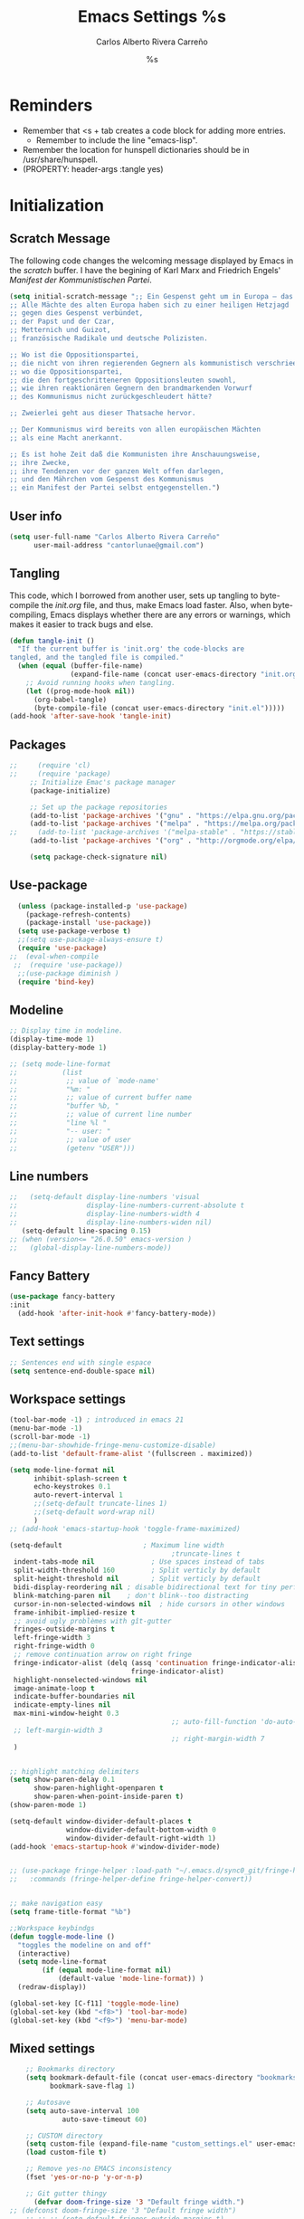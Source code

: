 #+TITLE: Emacs Settings
#+AUTHOR: Carlos Alberto Rivera Carreño
#+EMAIL: cantorlunae@gmail.com
#+STARTUP: noindent  showall showstars
#+PROPERTY: header-args :tangle yes
* Reminders
- Remember that <s + tab creates a code block for adding more entries.
  - Remember to include the line "emacs-lisp". 
- Remember the location for hunspell dictionaries should be in /usr/share/hunspell.
- (PROPERTY: header-args :tangle yes)
* Initialization
** Scratch Message
The following code changes the welcoming message displayed by Emacs in the
/scratch/ buffer. I have the begining of Karl Marx and Friedrich Engels'
/Manifest der Kommunistischen Partei/.
#+BEGIN_SRC emacs-lisp
(setq initial-scratch-message ";; Ein Gespenst geht um in Europa – das Gespenst des Kommunismus. 
;; Alle Mächte des alten Europa haben sich zu einer heiligen Hetzjagd 
;; gegen dies Gespenst verbündet, 
;; der Papst und der Czar, 
;; Metternich und Guizot, 
;; französische Radikale und deutsche Polizisten.

;; Wo ist die Oppositionspartei, 
;; die nicht von ihren regierenden Gegnern als kommunistisch verschrieen worden wäre, 
;; wo die Oppositionspartei, 
;; die den fortgeschritteneren Oppositionsleuten sowohl, 
;; wie ihren reaktionären Gegnern den brandmarkenden Vorwurf 
;; des Kommunismus nicht zurückgeschleudert hätte?

;; Zweierlei geht aus dieser Thatsache hervor.

;; Der Kommunismus wird bereits von allen europäischen Mächten 
;; als eine Macht anerkannt.

;; Es ist hohe Zeit daß die Kommunisten ihre Anschauungsweise, 
;; ihre Zwecke, 
;; ihre Tendenzen vor der ganzen Welt offen darlegen, 
;; und den Mährchen vom Gespenst des Kommunismus 
;; ein Manifest der Partei selbst entgegenstellen.")
  #+END_SRC 
** User info
#+BEGIN_SRC emacs-lisp
  (setq user-full-name "Carlos Alberto Rivera Carreño"
        user-mail-address "cantorlunae@gmail.com")
#+END_SRC 
** Tangling 
   This code, which I borrowed from another user, sets up tangling to
   byte-compile the /init.org/ file, and thus, make Emacs load faster. Also,
   when byte-compiling, Emacs displays whether there are any errors or
   warnings, which makes it easier to track bugs and else.
   #+BEGIN_SRC emacs-lisp
     (defun tangle-init ()
       "If the current buffer is 'init.org' the code-blocks are
     tangled, and the tangled file is compiled."
       (when (equal (buffer-file-name)
                    (expand-file-name (concat user-emacs-directory "init.org")))
         ;; Avoid running hooks when tangling.
         (let ((prog-mode-hook nil))
           (org-babel-tangle)
           (byte-compile-file (concat user-emacs-directory "init.el")))))
     (add-hook 'after-save-hook 'tangle-init)
   #+END_SRC 
** Packages
   #+BEGIN_SRC emacs-lisp
;;     (require 'cl)
;;     (require 'package)
     ;; Initialize Emac's package manager
     (package-initialize)

     ;; Set up the package repositories 
     (add-to-list 'package-archives '("gnu" . "https://elpa.gnu.org/packages/"))
     (add-to-list 'package-archives '("melpa" . "https://melpa.org/packages/"))
;;     (add-to-list 'package-archives '("melpa-stable" . "https://stable.melpa.org/packages/"))
     (add-to-list 'package-archives '("org" . "http://orgmode.org/elpa/"))

     (setq package-check-signature nil)
   #+END_SRC
** Use-package
#+BEGIN_SRC emacs-lisp
  (unless (package-installed-p 'use-package)
    (package-refresh-contents)
    (package-install 'use-package))
  (setq use-package-verbose t)
  ;;(setq use-package-always-ensure t)
  (require 'use-package)
;;  (eval-when-compile
 ;;  (require 'use-package))
  ;;(use-package diminish )
  (require 'bind-key)
#+END_SRC 
** Modeline
#+BEGIN_SRC emacs-lisp
  ;; Display time in modeline.
  (display-time-mode 1)
  (display-battery-mode 1)

  ;; (setq mode-line-format
  ;;           (list
  ;;            ;; value of `mode-name'
  ;;            "%m: "
  ;;            ;; value of current buffer name
  ;;            "buffer %b, "
  ;;            ;; value of current line number
  ;;            "line %l "
  ;;            "-- user: "
  ;;            ;; value of user
  ;;            (getenv "USER")))
#+END_SRC 
** Line numbers
#+BEGIN_SRC emacs-lisp
  ;;   (setq-default display-line-numbers 'visual
  ;;                 display-line-numbers-current-absolute t
  ;;                 display-line-numbers-width 4
  ;;                 display-line-numbers-widen nil)
     (setq-default line-spacing 0.15)
  ;; (when (version<= "26.0.50" emacs-version )
  ;;   (global-display-line-numbers-mode))

  #+END_SRC 
** Fancy Battery 
#+BEGIN_SRC emacs-lisp
(use-package fancy-battery
:init 
  (add-hook 'after-init-hook #'fancy-battery-mode))
  #+END_SRC 
** Text settings
#+BEGIN_SRC emacs-lisp
;; Sentences end with single espace
(setq sentence-end-double-space nil)
#+END_SRC 
** Workspace settings 
   #+BEGIN_SRC emacs-lisp
     (tool-bar-mode -1) ; introduced in emacs 21
     (menu-bar-mode -1)
     (scroll-bar-mode -1)
     ;;(menu-bar-showhide-fringe-menu-customize-disable)
     (add-to-list 'default-frame-alist '(fullscreen . maximized))

     (setq mode-line-format nil
           inhibit-splash-screen t
           echo-keystrokes 0.1
           auto-revert-interval 1
           ;;(setq-default truncate-lines 1)
           ;;(setq-default word-wrap nil)
           )
     ;; (add-hook 'emacs-startup-hook 'toggle-frame-maximized)

     (setq-default                    ; Maximum line width
                                             ;truncate-lines t                  ; Don't fold lines
      indent-tabs-mode nil              ; Use spaces instead of tabs
      split-width-threshold 160         ; Split verticly by default
      split-height-threshold nil        ; Split verticly by default
      bidi-display-reordering nil ; disable bidirectional text for tiny performance boost
      blink-matching-paren nil    ; don't blink--too distracting
      cursor-in-non-selected-windows nil  ; hide cursors in other windows
      frame-inhibit-implied-resize t
      ;; avoid ugly problèmes with gît-gutter 
      fringes-outside-margins t
      left-fringe-width 3
      right-fringe-width 0
      ;; remove continuation arrow on right fringe
      fringe-indicator-alist (delq (assq 'continuation fringe-indicator-alist)
                                   fringe-indicator-alist)
      highlight-nonselected-windows nil
      image-animate-loop t
      indicate-buffer-boundaries nil
      indicate-empty-lines nil
      max-mini-window-height 0.3
                                             ;; auto-fill-function 'do-auto-fill) ; Auto-fill-mode everywhere
      ;; left-margin-width 3
                                             ;; right-margin-width 7
      )


     ;; highlight matching delimiters
     (setq show-paren-delay 0.1
           show-paren-highlight-openparen t
           show-paren-when-point-inside-paren t)
     (show-paren-mode 1)

     (setq-default window-divider-default-places t
                   window-divider-default-bottom-width 0
                   window-divider-default-right-width 1)
     (add-hook 'emacs-startup-hook #'window-divider-mode)


     ;; (use-package fringe-helper :load-path "~/.emacs.d/sync0_git/fringe-helper.el/" 
     ;;   :commands (fringe-helper-define fringe-helper-convert))


     ;; make navigation easy
     (setq frame-title-format "%b")

     ;;Workspace keybindgs
     (defun toggle-mode-line () 
       "toggles the modeline on and off"
       (interactive) 
       (setq mode-line-format
             (if (equal mode-line-format nil)
                 (default-value 'mode-line-format)) )
       (redraw-display))

     (global-set-key [C-f11] 'toggle-mode-line)
     (global-set-key (kbd "<f8>") 'tool-bar-mode)
     (global-set-key (kbd "<f9>") 'menu-bar-mode)
#+END_SRC
** Mixed settings
#+BEGIN_SRC emacs-lisp
    ;; Bookmarks directory
    (setq bookmark-default-file (concat user-emacs-directory "bookmarks")
          bookmark-save-flag 1)

    ;; Autosave
    (setq auto-save-interval 100
             auto-save-timeout 60)

    ;; CUSTOM directory
    (setq custom-file (expand-file-name "custom_settings.el" user-emacs-directory))
    (load custom-file t)

    ;; Remove yes-no EMACS inconsistency
    (fset 'yes-or-no-p 'y-or-n-p)

    ;; Git gutter thingy
      (defvar doom-fringe-size '3 "Default fringe width.")
;; (defconst doom-fringe-size '3 "Default fringe width")
    ;; ;; ;; (setq-default fringes-outside-margins t)
       (fringe-mode doom-fringe-size)
(if (fboundp 'fringe-mode) (fringe-mode doom-fringe-size))
      ;;(push `(left-fringe  . ,doom-fringe-size) default-frame-alist)
      ;;(push `(right-fringe . ,doom-fringe-size) default-frame-alist)

      ;;(if (fboundp 'fringe-mode) (fringe-mode doom-fringe-size))
    ;;  (fringe-mode '(3 . 0))
  ;;    (if (fboundp 'fringe-mode) (fringe-mode '(3 . 0)))

  ;; margins fonction
  ;;(defun sync0-fringes ()
   ;;"Set margins in current buffer."
 ;;        (setq-default left-fringe-width 3)
;;         (setq-default right-fringe-width 0))

   ;; (add-hook 'text-mode-hook 'sync0-fringes)

     (defun doom|no-fringes-in-minibuffer ()
       "Disable fringes in the minibuffer window."
       (set-window-fringes (minibuffer-window) 0 0 nil))
     (add-hook! '(after-init-hook minibuffer-setup-hook)
       #'doom|no-fringes-in-minibuffer)

    ;; Force UTF-8 encoding

    ;; disable CJK coding/encoding (Chinese/Japanese/Korean characters)
    ;; (setq utf-translate-cjk-mode nil)
    (set-language-environment 'utf-8)
    ;; backwards compatibility as default-buffer-file-coding-system
    ;; is deprecated in 23.2.
    ;; (if (boundp buffer-file-coding-system)
    ;;    (setq buffer-file-coding-system 'utf-8)
    ;; (setq default-buffer-file-coding-system 'utf-8))

    ;; set the default encoding system
    (setq default-file-name-coding-system 'utf-8)
    (set-default-coding-systems 'utf-8)
    (setq locale-coding-system 'utf-8)
    (set-terminal-coding-system 'utf-8)
    (set-keyboard-coding-system 'utf-8)
    (set-selection-coding-system 'utf-8)
    (prefer-coding-system 'utf-8)
    (when (display-graphic-p)

    ;; Treat clipboard input as UTF-8 string first; compound text next, etc.
       (setq x-select-request-type '(UTF8_STRING COMPOUND_TEXT TEXT STRING)))
#+END_SRC
** List of recent files
#+BEGIN_SRC emacs-lisp
(require 'recentf)
(setq recentf-max-saved-items 50
      recentf-max-menu-items 50)
(recentf-mode +1)

;;(global-set-key (kbd "<f5>") 'recentf-open-files)

(define-key recentf-dialog-mode-map (kbd "j") 'next-line)
(define-key recentf-dialog-mode-map (kbd "k") 'previous-line)
#+END_SRC
** 取 Margins to buffer
;; setting margins at start up
(setq left-margin-width 4)
;;(setq right-margin-width 26)

;; margins function
(defun my-toggle-margins ()
"Set margins in current buffer."
(interactive)
  (if (or (> left-margin-width 0) (> right-margin-width 0))
    (progn
      (setq left-margin-width 0)
      (setq right-margin-width 0)
      (set-window-buffer (selected-window) (current-buffer)))
    (setq left-margin-width 26)
    (setq right-margin-width 26)
    (set-window-buffer (selected-window) (current-buffer))))

;; set key binding
(global-set-key [C-f9] 'my-toggle-margins)
** Text settings
#+BEGIN_SRC emacs-lisp
      ;; Monospaced faces 
      ;; define default faces
      (set-face-attribute 'default nil :font "Fira Mono")
      ;;(set-face-attribute 'default nil :height 120) 
      (set-face-attribute 'default nil :height 140)  ;; external monitor
      ;;(set-face-attribute 'default nil :height 100)
      ;;(set-face-attribute 'default nil :height 110) ;; laptop

      (defun my-buffer-face-mode-fixed ()
        "Sets a fixed width (monospace) font in current buffer"
        (interactive)
        (setq buffer-face-mode-face '(:family "Fira Mono" :height 140 :spacing monospace)) ;; external monitor
        ;;(setq buffer-face-mode-face '(:family "Fira Mono" :height 120 :spacing monospace))
        ;;(setq buffer-face-mode-face '(:family "Fira Mono" :height 100 :spacing monospace))
       ;; (setq buffer-face-mode-face '(:family "Fira Mono" :height 110 :spacing monospace)) ;; laptop
        (buffer-face-mode))

      ;; Variable-width faces 
      (defun my-buffer-face-mode-variable ()
        "Set font to a variable width (proportional) fonts in current buffer"
        (interactive)
        (setq buffer-face-mode-face '(:family "Linux Libertine" :height 170)) ;; external monitor
        ;;(setq buffer-face-mode-face '(:family "Linux Libertine" :height 160))
        ;;(setq buffer-face-mode-face '(:family "Linux Libertine" :height 150))
        ;;(setq buffer-face-mode-face '(:family "Linux Libertine" :height 140)) ;; laptop
        ;;(setq buffer-face-mode-face '(:family "Linux Libertine" :height 120))
        ;;(setq buffer-face-mode-face '(:family "Linux Libertine Display" :height 160))
        ;;(setq buffer-face-mode-face '(:family "Linux Libertine Display" :height 160 :width expanded))
        (buffer-face-mode))

      ;; Set default font faces for Info, ERC, and Org
      (add-hook 'erc-mode-hook 'my-buffer-face-mode-variable)
      (add-hook 'Info-mode-hook 'my-buffer-face-mode-variable)
      (add-hook 'org-mode-hook 'my-buffer-face-mode-variable)

      ;; Allow narrowing
      (put 'narrow-to-region 'disabled nil)

      ;; Word wrap
      (setq org-startup-truncated t)
 #+END_SRC
*** Auto-fill settings
 #+BEGIN_SRC emacs-lisp
      (setq-default fill-column 75)
      (add-hook 'text-mode-hook 'turn-on-visual-line-mode)
      ;; (add-hook 'text-mode-hook 'turn-off-auto-fill)
      (add-hook 'org-mode-hook 'turn-on-auto-fill)
      ;; respect de la typographie française par fill
      ;;(setq fill-nobreak-predicate '(fill-french-nobreak-p))

      (defun sync0-is-this-a-csquote ()
        "Find wheter current line begins with a LaTeX csquote"
        (or 
         (looking-back "blockquote.+" (line-beginning-position))
         (looking-back "blockcquote.+" (line-beginning-position))
         (looking-back "foreignblockquote.+" (line-beginning-position))
         (looking-back "foreignblockcquote.+" (line-beginning-position))
         ))

      (add-hook 'fill-nobreak-predicate #'sync0-is-this-a-csquote)

      ;; (looking-at ".*}"))

   (defun sync0-fill-nobreak-predicate ()
     (save-match-data                 
       (or (looking-at "[ \t]*[])}»!?;:]")
           (looking-at "[ \t]*\\.\\.\\.")
           (save-excursion
             (skip-chars-backward " \t")
             (backward-char 1)
             (looking-at "[([{«]")))))

      (add-hook 'fill-nobreak-predicate #'sync0-fill-nobreak-predicate)

      ;; (defun sync0-foreign-language-nobreak-p ()
      ;;   (or    (looking-at "[[[:space:]]\|[[:print:]]].*}")
      ;;          (save-excursion 
      ;;            (skip-chars-backward " \t")
      ;;            (unless (bolp)
      ;;              (backward-char 1)
      ;;              (looking-at ".*\\text")))))

      ;; (add-hook 'fill-nobreak-predicate #'sync0-foreign-language-nobreak-p)


      ;; (defun sync0-foreign-language-nobreak-p ()
      ;;   "Return nil if French style allows breaking the line at point.
      ;; This is used in `fill-nobreak-predicate' to prevent breaking lines just
      ;; after an opening paren or just before a closing paren or a punctuation
      ;; mark such as `?' or `:'.  It is common in French writing to put a space
      ;; at such places, which would normally allow breaking the line at those
      ;; places."
      ;;   (or (looking-at "[ \t]*}")
      ;;       (save-excursion
      ;;         (skip-chars-backward " \t")
      ;;         (unless (bolp)
      ;;           (backward-char 1)
      ;;           (or (looking-at "{")
      ;;               ;; Don't cut right after a single-letter word.
      ;;               ;; and, memq: tests to see whether object is a member of list. ?\t: tab character. ?\s: espace character
      ;;               (and (memq (preceding-char) '(?\t ?\s))
      ;;                    (eq (char-syntax (following-char)) ?w)))))))

      ;;    (add-hook 'fill-nobreak-predicate #'sync0-foreign-language-nobreak-p)

      ;; (save-excursion 
      ;;  (search-forward "}"
      ;;    (line-end-position)
      ;;     nil
      ;;      1)
      ;; (defun sync0-nobreak-p ()
      ;;   (and (looking-at ".+}")
      ;;        (looking-back "\\text.+" (line-beginning-position))))

      ;; (add-hook 'fill-nobreak-predicate #'sync0-nobreak-p)


      ;; (defun sync0-nobreak-p ()
      ;;   (and (looking-at ".+}")
      ;;        (looking-back "\\text.+" (line-beginning-position))))

      ;; (add-hook 'fill-nobreak-predicate #'sync0-nobreak-p)


      ;;(setq fill-nobreak-predicate '(sync0-is-this-a-csquote))
      ;;      (add-hook 'fill-nobreak-predicate #'sync0-is-this-a-csquote)
      ;;(add-to-list 'fill-nobreak-predicate
      ;;     'sync0-is-this-a-csquote)
  #+END_SRC
*** Autofill improvement
  (defun sync0-is-this-a-csquote ()
    "Find wheter current line begins with a LaTeX csquote"
    (save-excursion
      (beginning-of-line)
      (or (looking-at ".blockquote.+") 
          (looking-at "[[:space:]]+.blockquote.+") 
          (looking-at ".foreignblockquote.+")
          (looking-at "[[:space:]]+.foreignblockquote.+")
          )))

(defun sync0-is-this-a-csquote ()
  "Find wheter current line begins with a LaTeX csquote"
  (save-excursion
    (beginning-of-line)
    (or (looking-at ".blockquote.+") (looking-at ".foreignblockquote.+"))))

(add-to-list 'fill-nobreak-predicate
     'sync0-is-this-a-csquote)



(defun odd-number-of-single-quotes-this-paragraph-so-far ()
  (oddp (how-many "'" (save-excursion (backward-paragraph) (point)) (point))))
(defun odd-number-of-double-quotes-this-paragraph-so-far ()
  (oddp (how-many "\"" (save-excursion (backward-paragraph) (point)) (point))))

(add-to-list 'fill-nobreak-predicate
     'odd-number-of-single-quotes-this-paragraph-so-far) (add-to-list
     'fill-nobreak-predicate
     'odd-number-of-double-quotes-this-paragraph-so-far)

- firt make a defun
- then use this model

(defun sync0-is-this-a-csquote ()
  "Find wheter current line begins with a LaTeX csquote"
  (save-excursion
    (beginning-of-line)
    (or (looking-at ".blockquote.+") (looking-at ".foreignblockquote.+"))))

(add-to-list 'fill-nobreak-predicate
     'sync0-is-this-a-csquote)

(buffer-substring 1 10)

(defun creole-mode/fill-break-p ()
  "Fill computation for Creole.
Basically just does not fill within links."
  (memq 'link (text-properties-at (point))))

(defun sync0-unfill-csquotes ()
  "Fill computation for LaTeX's csquotes and Emacs' orgmode.
Basically just does not fill strings begining with ."
  ((memq ' (thing-at-point (line)))

(defun current-line-empty-p ()
  (save-excursion
    (beginning-of-line)
    (or (looking-at "^\\blockquote") (looking-at "^\\foreignblockquote")))
*** Replace smart quotes with straight quotes 
Replace smart quotes with straight quotes so that spell check can recognize
words with contractions like “don’t” and “can’t.” For when I paste text in
that I’ve copied from the web.
#+BEGIN_SRC emacs-lisp
(setq smart-quote-regexp-replacements
'(
("\\(\\w\\)- " . "\\1")
("\\(\\w\\)\\(  [-—] \\|—\\)" . "\\1---")

))

(defun replace-smart-quotes-regexp (beg end)
  "Replace 'smart quotes' in buffer or region with ascii quotes."
  (interactive "r")
  (mapcar
   (lambda (r)
     (save-excursion
       (replace-regexp (car r) (cdr r) nil beg (min end (point-max)))))
   smart-quote-regexp-replacements)
  )

(defun replace-smart-quotes (beg end)
  "Replace 'smart quotes' in buffer or region with ascii quotes."
  (interactive "r")
;;(while (search-forward-regexp "- " nil to)
;; (replace-match "") nil t)
;; add alpha. And replace the alpha.

  (replace-smart-quotes-regexp beg end)
  (format-replace-strings '(
                            ("\x201C" . "``")
                            ("“" . "``")
                            ("\x201D" . "''")
                            ("”" . "''")
                            ("\x2018" . "`")
                            ("\x2019" . "'")
                            ("’" . "'")
;;("''" . "\"")
;;("​" . "")
;;("…" . "...")
("…" . "\\ldots")
("..." . "\\ldots")
;;("• " . "- ")
;;(" " . "")
("  " . " ")

;("ó" . "-")
;("á" . "-")
;("Õ" . "'")
;("Õ" . "'")
;("Ò" . "\"")
;("Ó" . "\"")

;("―" . "\"")
;("‖" . "\"")

;; ("- " . "") ; also remove stray spac- es
;; ("­ " . "") ; also remove stray spac- es
)
                       nil   beg (min end (point-max)))

)
#+END_SRC 
** Abbrev Mode
#+BEGIN_SRC emacs-lisp
  ;; avoid expansion character insertion
  (defun dont-insert-expansion-char ()  t)    ;; this is the "hook" function
  (put 'dont-insert-expansion-char 'no-self-insert t)   ;; the hook should have a "no-self-insert"-property set 

  ;; tell emacs where to read abbrev
  (setq abbrev-file-name             
        "~/.emacs.d/abbrev_defs")    

  ;; save abbrevs when files are saved
  (setq save-abbrevs t)              

  ;; avoid errors when reading abbrev_defs
  (if (file-exists-p abbrev-file-name)
      (quietly-read-abbrev-file))

  ;; automatically turn on abbrev-mode for the following modes
  (dolist (hook '(org-mode-hook
                  emacs-lisp-mode-hook
                  text-mode-hook))
    (add-hook hook (lambda () (abbrev-mode 1))))

  ;; try emacs to accept ' as a word constituent. 
  (setq dabbrev-abbrev-char-regexp  "\\sw")
#+END_SRC
** Elisp evaluation
#+BEGIN_SRC emacs-lisp
  ;; (use-package lisp-mode
  ;; :defer t
  ;;   :init
  ;; (use-package eldoc
  ;;       :init
  ;;       (progn
  ;;         (add-hook 'emacs-lisp-mode-hook #'eldoc-mode)
  ;;         (add-hook 'lisp-interaction-mode-hook #'eldoc-mode)
  ;;         (add-hook 'ielm-mode-hook #'eldoc-mode))))

  ;; Have org-mode indent elips sections by default
  (setq org-src-tab-acts-natively t) 
#+END_SRC 
** Doom macros
*** after!
#+BEGIN_SRC emacs-lisp
(eval-and-compile
  (defmacro after! (feature &rest forms)
  "A smart wrapper around `with-eval-after-load'. Supresses warnings during
compilation."
  (declare (indent defun) (debug t))
  `(,(if (or (not (bound-and-true-p byte-compile-current-file))
             (if (symbolp feature)
                 (require feature nil :no-error)
               (load feature :no-message :no-error)))
         #'progn
       #'with-no-warnings)
    (with-eval-after-load ',feature ,@forms))))
  #+END_SRC 
*** add-hook!
    #+BEGIN_SRC emacs-lisp
(eval-and-compile 
(defun doom-enlist (exp)
  "Return EXP wrapped in a list, or as-is if already a list."
  (if (listp exp) exp (list exp)))

(defun doom-unquote (exp)
  "Return EXP unquoted."
  (while (memq (car-safe exp) '(quote function))
    (setq exp (cadr exp)))
  exp)


(defun doom--resolve-hook-forms (hooks)
  (cl-loop with quoted-p = (eq (car-safe hooks) 'quote)
           for hook in (doom-enlist (doom-unquote hooks))
           if (eq (car-safe hook) 'quote)
            collect (cadr hook)
           else if quoted-p
            collect hook
           else collect (intern (format "%s-hook" (symbol-name hook)))))

(defvar doom--transient-counter 0)

(defmacro add-transient-hook! (hook &rest forms)
  "Attaches transient forms to a HOOK.
HOOK can be a quoted hook or a sharp-quoted function (which will be advised).
These forms will be evaluated once when that function/hook is first invoked,
then it detaches itself."
  (declare (indent 1))
  (let ((append (eq (car forms) :after))
        (fn (intern (format "doom-transient-hook-%s" (cl-incf doom--transient-counter)))))
    `(when ,hook
       (fset ',fn
             (lambda (&rest _)
               ,@forms
               (cond ((functionp ,hook) (advice-remove ,hook #',fn))
                     ((symbolp ,hook)   (remove-hook ,hook #',fn)))
               (unintern ',fn nil)))
       (cond ((functionp ,hook)
              (advice-add ,hook ,(if append :after :before) #',fn))
             ((symbolp ,hook)
              (add-hook ,hook #',fn ,append))))))

      (defmacro add-hook! (&rest args)
  "A convenience macro for `add-hook'. Takes, in order:
  1. Optional properties :local and/or :append, which will make the hook
     buffer-local or append to the list of hooks (respectively),
  2. The hooks: either an unquoted major mode, an unquoted list of major-modes,
     a quoted hook variable or a quoted list of hook variables. If unquoted, the
     hooks will be resolved by appending -hook to each symbol.
  3. A function, list of functions, or body forms to be wrapped in a lambda.
Examples:
    (add-hook! 'some-mode-hook 'enable-something)
    (add-hook! some-mode '(enable-something and-another))
    (add-hook! '(one-mode-hook second-mode-hook) 'enable-something)
    (add-hook! (one-mode second-mode) 'enable-something)
    (add-hook! :append (one-mode second-mode) 'enable-something)
    (add-hook! :local (one-mode second-mode) 'enable-something)
    (add-hook! (one-mode second-mode) (setq v 5) (setq a 2))
    (add-hook! :append :local (one-mode second-mode) (setq v 5) (setq a 2))
Body forms can access the hook's arguments through the let-bound variable
`args'."
  (declare (indent defun) (debug t))
  (let ((hook-fn 'add-hook)
        append-p local-p)
    (while (keywordp (car args))
      (pcase (pop args)
        (:append (setq append-p t))
        (:local  (setq local-p t))
        (:remove (setq hook-fn 'remove-hook))))
    (let ((hooks (doom--resolve-hook-forms (pop args)))
          (funcs
           (let ((val (car args)))
             (if (memq (car-safe val) '(quote function))
                 (if (cdr-safe (cadr val))
                     (cadr val)
                   (list (cadr val)))
               (list args))))
          forms)
      (dolist (fn funcs)
        (setq fn (if (symbolp fn)
                     `(function ,fn)
                   `(lambda (&rest _) ,@args)))
        (dolist (hook hooks)
          (push (if (eq hook-fn 'remove-hook)
                    `(remove-hook ',hook ,fn ,local-p)
                  `(add-hook ',hook ,fn ,append-p ,local-p))
                forms)))
      `(progn ,@(nreverse forms))))))
      #+END_SRC 
*** def-setting!
#+BEGIN_SRC emacs-lisp
(eval-and-compile
(defvar doom-settings nil)
  (defmacro def-setting! (keyword arglist &optional docstring &rest forms)
  "Define a setting. Like `defmacro', this should return a form to be executed
when called with `set!'. FORMS are not evaluated until `set!' calls it.
See `doom/describe-setting' for a list of available settings.
Do not use this for configuring Doom core."
  (declare (indent defun) (doc-string 3))
  (unless (keywordp keyword)
    (error "Not a valid property name: %s" keyword))
  (let ((fn (intern (format "doom--set%s" keyword))))
    `(progn
       (defun ,fn ,arglist
         ,docstring
         ,@forms)
       (cl-pushnew ',(cons keyword fn) doom-settings :test #'eq :key #'car)))))
  #+END_SRC 
*** set!
#+BEGIN_SRC emacs-lisp
(eval-and-compile 
(defvar doom-debug-mode (or (getenv "DEBUG") init-file-debug)
  "If non-nil, all doom functions will be verbose. Set DEBUG=1 in the command
line or use --debug-init to enable this.")

(defmacro set! (keyword &rest values)
  "Set an option defined by `def-setting!'. Skip if doesn't exist. See
`doom/describe-setting' for a list of available settings."
  (declare (indent defun))
  (unless values
    (error "Empty set! for %s" keyword))
  (let ((fn (cdr (assq keyword doom-settings))))
    (if fn
        (apply fn values)
      (when doom-debug-mode
        (message "No setting found for %s" keyword)
        nil)))))
  #+END_SRC 
* Packages 
** Highlight indentation
#+BEGIN_SRC emacs-lisp
  ;; (use-package highlight-indentation
  ;;   :commands (highlight-indentation-mode highlight-indentation-current-column-mode)
  ;;   :config
  ;;   (defun doom|inject-trailing-whitespace (&optional start end)
  ;;     "The opposite of `delete-trailing-whitespace'. Injects whitespace into
  ;; buffer so that `highlight-indentation-mode' will display uninterrupted indent
  ;; markers. This whitespace is stripped out on save, as not to affect the resulting
  ;; file."
  ;;     (interactive (progn (barf-if-buffer-read-only)
  ;;                         (if (use-region-p)
  ;;                             (list (region-beginning) (region-end))
  ;;                           (list nil nil))))
  ;;     (unless indent-tabs-mode
  ;;       (save-match-data
  ;;         (save-excursion
  ;;           (let ((end-marker (copy-marker (or end (point-max))))
  ;;                 (start (or start (point-min))))
  ;;             (goto-char start)
  ;;             (while (and (re-search-forward "^$" end-marker t) (< (point) end-marker))
  ;;               (let (line-start line-end next-start next-end)
  ;;                 (save-excursion
  ;;                   ;; Check previous line indent
  ;;                   (forward-line -1)
  ;;                   (setq line-start (point)
  ;;                         line-end (save-excursion (back-to-indentation) (point)))
  ;;                   ;; Check next line indent
  ;;                   (forward-line 2)
  ;;                   (setq next-start (point)
  ;;                         next-end (save-excursion (back-to-indentation) (point)))
  ;;                   ;; Back to origin
  ;;                   (forward-line -1)
  ;;                   ;; Adjust indent
  ;;                   (let* ((line-indent (- line-end line-start))
  ;;                          (next-indent (- next-end next-start))
  ;;                          (indent (min line-indent next-indent)))
  ;;                     (insert (make-string (if (zerop indent) 0 (1+ indent)) ? )))))
  ;;               (forward-line 1)))))
  ;;       (set-buffer-modified-p nil))
  ;;   nil)

    ;; (defun highlight-indentation-handle-whitespace ()
    ;;   (if (or highlight-indentation-mode highlight-indentation-current-column-mode)
    ;;       (progn
    ;;         (doom|inject-trailing-whitespace)
    ;;         (add-hook 'before-save-hook #'delete-trailing-whitespace nil t)
    ;;         (add-hook 'after-save-hook #'doom|inject-trailing-whitespace nil t))
    ;;     (remove-hook 'before-save-hook #'delete-trailing-whitespace t)
    ;;     (remove-hook 'after-save-hook #'doom|inject-trailing-whitespace t)
    ;;     (delete-trailing-whitespace)))
    ;; (add-hook 'highlight-indentation-mode-hook 'highlight-indentation-handle-whitespace)
    ;; (add-hook 'highlight-indentation-current-column-mode-hook 'highlight-indentation-handle-whitespace)

     (use-package highlight-indentation
     :commands (highlight-indentation-mode highlight-indentation-current-column-mode))

  ;; ;; For modes with sub-par number fontification
  ;; (use-package highlight-numbers :commands highlight-numbers-mode)

  ;; languages like Lisp.
  (use-package rainbow-delimiters
    :hook (lisp-mode . rainbow-delimiters-mode)
    :config (setq rainbow-delimiters-max-face-count 3))
  #+END_SRC 
** All the icons
#+BEGIN_SRC emacs-lisp
(use-package all-the-icons :after ivy
:config
;; ivy setup
(progn
(all-the-icons-ivy-setup)
;; improve performance 
(setq inhibit-compacting-font-caches t)))
#+END_SRC 
** Doom theme
#+BEGIN_SRC emacs-lisp
      (use-package doom-themes  
    :init
    ;;(progn
        ;;(load-theme 'doom-one-vibrant t)
        ;;(load-theme 'doom-molokai t)
        ;;(load-theme 'doom-peacock t)
        ;;(load-theme 'doom-tomorrow-night t)
        ;;(load-theme 'doom-spacegrey t)    
        ;;(load-theme 'doom-one-light t)
        ;;(load-theme 'doom-tomorrow-day t)
        ;;(load-theme 'doom-one t)
  ;;      (load-theme 'doom-nova t)
   ;;     (load-theme 'doom-nord t)
        ;;(load-theme 'doom-solarized-light t))
        (load-theme 'doom-solarized-light t)
        :config
        ;; (setq spaceline-all-the-icons-separator-type 'none)
        (setq doom-themes-enable-bold t    ; if nil, bold is universally disabled
              doom-themes-enable-italic t) ; if nil, italics is universally disabled
        ;; Enable flashing mode-line on errors
        (doom-themes-visual-bell-config)
        ;; Enable custom neotree thème
    ;;    (doom-themes-neotree-config)  ; all-the-icons fonts must be installed!
        ;; Corrects (and improves) org-mode's native fontification.
        (doom-themes-org-config))

      ;; Cycley between thèmes
    ;; (use-package cycle-themes :load-path "~/.emacs.d/sync0_git/cycle-themes.el/" 
    ;; :after doom-themes
    ;;   :init (setq cycle-themes-theme-list
    ;;         ;;'(doom-spacegrey doom-solarized-light))
    ;;         '(doom-spacegrey doom-nova doom-nord doom-solarized-light))
    ;;   :config (cycle-themes-mode))

      ;;'(doom-spacegrey doom-one-light doom-one doom-nova doom-nord doom-tomorrow-day doom-solarized-light))

      ;(cycle-themes-mode)
#+END_SRC 
** Spellchecking
 #+BEGIN_SRC emacs-lisp
;; Ispell - spell checking
;; basic setup

 (cond
   ;; try hunspell at first
   ;; if hunspell does NOT exist, use aspell
  ((executable-find "hunspell")
   (setq ispell-program-name "hunspell")
   (setq ispell-local-dictionary "fr_FR")
   ;;(setq ispell-local-dictionary "en_US")
   (setq ispell-local-dictionary-alist '(  
     (nil "[[:alpha:]]" "[^[:alpha:]]" "[']" nil ("-d" "en_US" ) nil utf-8)
     ("english" "[[:alpha:]]" "[^[:alpha:]]" "[']" t ("-d" "en_US" ) nil utf-8)
     ("german" "[[:alpha:]ÄÖÜéäöüß]" "[^[:alpha:]ÄÖÜéäöüß]" "[']" t ("-d" "de_DE") nil utf-8)
     ("spanish" "[[:alpha:]ÁÉÍÓÚÄËÏÖÜÑáéíóúäëïöüñ]" "[^[:alpha:]ÁÉÍÓÚÄËÏÖÜÑáéíóúäëïöüñ]" "[']" t ("-d" "es_ES") nil utf-8)
     ("italian" "[[:alpha:]AEÉIOUàèéìòù]" "[^[:alpha:]AEÉIOUàèéìòù]" "[---']" t ("-d" "it_IT") "~tex" nil utf-8)
     ("french" "[[:alpha:]ÀÂÇÈÉÊËÎÏÔÙÛÜàâçèéêëîïôùûü]" "[^[:alpha:]ÀÂÇÈÉÊËÎÏÔÙÛÜàâçèéêëîïôùûü]" "[-'^`\".@]" t ("-d" "fr_FR")  nil "~tex" utf-8))))

  ((executable-find "aspell")
   (setq ispell-program-name "aspell")
   ;; Please note ispell-extra-args contains ACTUAL parameters passed to aspell
   (setq ispell-extra-args '("--sug-mode=ultra"))))
   ;;(setq ispell-extra-args '("--sug-mode=ultra" "--lang=en_US"))))
   ;;(setq ispell-extra-args '("--sug-mode=ultra" "--lang=fr_FR"))))

 ;; check next highlighted word custom function
 (defun flyspell-check-next-highlighted-word ()
   "Custom function to spell check next highlighted word"
   (interactive)
   (flyspell-goto-next-error)
   (ispell-word)
   )

 ;; keybindings
 ;;(global-set-key (kbd "<f7>") 'ispell-word)
;; (global-set-key (kbd "C-S-<f7>") 'flyspell-mode)
 ;;(global-set-key (kbd "C-M-<f7>") 'flyspell-buffer)
 ;;(global-set-key (kbd "C-<f7>") 'flyspell-check-previous-highlighted-word)
 ;;(global-set-key (kbd "M-<f7>") 'flyspell-check-next-highlighted-word)

;; ignore tex commands
 (add-hook 'org-mode-hook (lambda () (setq ispell-parser 'tex)))
 (defun flyspell-ignore-tex ()
   (interactive)
   (set (make-variable-buffer-local 'ispell-parser) 'tex))
 (add-hook 'org-mode-hook 'flyspell-ignore-tex)

;; ignore sections of files for spellcheck
 (add-to-list 'ispell-skip-region-alist '(":\\(PROPERTIES\\|LOGBOOK\\):" . ":END:"))
 (add-to-list 'ispell-skip-region-alist '("#\\+BEGIN_SRC" . "#\\+END_SRC"))
 (add-to-list 'ispell-skip-region-alist '("#\\+BEGIN_EXAMPLE" . "#\\+END_EXEMPLE"))
 (add-to-list 'ispell-skip-region-alist '("\\begin{equation}" . "\\end{equation}"))
 (add-to-list 'ispell-skip-region-alist '("\\begin{equation\*}" . "\\end{equation\*}"))
 (add-to-list 'ispell-skip-region-alist '("\\begin{align}" . "\\end{align}"))
 (add-to-list 'ispell-skip-region-alist '("\\begin{align\*}" . "\\end{align\*}"))
 (add-to-list 'ispell-skip-region-alist '("\*Einstellungen+"))
;; (add-to-list 'ispell-skip-region-alist '("^\\*\sEinstellungen" . "^\\*\\*\sEnde"))

;; Flyspell
 ;;(setq-default flyspell-mode t)
 ;; better performance
 (setq flyspell-issue-message-flag nil)

;; Flyspell lazy
(use-package flyspell-lazy :after flyspell :load-path "~/.emacs.d/sync0_git/flyspell-lazy"
:config
 (flyspell-lazy-mode 1))

 (flyspell-mode 1)      ; or (flyspell-prog-mode)
 #+END_SRC 
** Auc-Tex
#+BEGIN_SRC emacs-lisp
(use-package tex
:defer t
:ensure auctex
:config
(setq Tex-PDF-mode t))
#+END_SRC
** EVIL mode 
   #+BEGIN_SRC emacs-lisp
          ;; initializing
          (use-package evil  :after org
            :bind (
                   ;; ESC quits almost anything
                   :map evil-normal-state-map
                   ;;     ("ESC" . keyboard-quit)
                        ;; quickly switch buffers
                        ("C-j" . next-buffer)
                        ("C-k" . previous-buffer)
                        ("C-S-h" . evil-window-left)
                        ("C-S-j" . evil-window-down)
                        ("C-S-k" . evil-window-up)
                        ("C-S-l" . evil-window-right))
                    ;;    :map evil-visual-state-map
                     ;;   ("ESC" . keyboard-quit))
                       ;; :map minibuffer-local-map
                        ;;("ESC" . minibuffer-keyboard-quit)
                       ;; :map minibuffer-local-ns-map
                        ;;("ESC" . minibuffer-keyboard-quit)
                        ;;:map minibuffer-local-completion-map
                       ;; ("ESC" . minibuffer-keyboard-quit)
                        ;;:map minibuffer-local-must-match-map
                       ;; ("ESC" . minibuffer-keyboard-quit)
                        ;;:map minibuffer-local-isearch-map
                        ;;("ESC" . minibuffer-keyboard-quit))
     :init
              (evil-mode 1)
            :config


              ;;(add-hook 'org-mode-hook (lambda () (evil-mode 1)))
              ;;(add-hook 'after-init-hook '#evil-mode) 
              (add-to-list 'evil-emacs-state-modes 'cfw:details-mode)

            ;; input methods 
            ;; set default input method
            ;; (setq default-input-method "TeX")
            ;; no input method for evil normal state
            (add-hook 'evil-normal-state-entry-hook
                      (lambda () (set-input-method 'nil)))
            ;; Spanish

            ;; spanish-postfix for evil insert mode
            ;;(add-hook 'evil-insert-state-entry-hook
            ;; (lambda () (set-input-method "spanish-postfix")))

            ;; spanish-postfix for evil insert mode
            ;;(add-hook 'evil-insert-state-entry-hook
            ;; (lambda () (set-input-method "spanish-postfix")))
            ;; Latin

            ;; latin-1-postfix for evil replace mode
            ;;(add-hook 'evil-replace-state-entry-hook
            ;; (lambda () (set-input-method "latin-1-postfix")))

            ;; latin-1-postfix for evil replace mode
            ;;(add-hook 'evil-replace-state-entry-hook
            ;; (lambda () (set-input-method "latin-1-postfix")))
            ;; French 

            ;; french-postfix for evil insert mode 
            (add-hook 'evil-insert-state-entry-hook 
                      (lambda () (set-input-method "french-postfix")))

            ;; french-postfix for evil replace mode
            (add-hook 'evil-replace-state-entry-hook
                      (lambda () (set-input-method "french-postfix")))
            ;; German 

            ;; german-postfix for evil insert mode
            ;;(add-hook 'evil-insert-state-entry-hook
            ;;(lambda () (set-input-method "german-postfix")))

            ;; german-postfix for evil replace mode
            ;;(add-hook 'evil-replace-state-entry-hook
            ;;(lambda () (set-input-method "german-postfix")))

              ;; EVIL org
              ;; setup functions
              (defun clever-insert-item ()
                "Clever insertion of org item."
                (if (not (org-in-item-p))
                    (insert "\n")
                  (org-insert-item)))

              (defun evil-org-eol-call (fun)
                "Go to end of line and call provided function.
            FUN function callback"
                (end-of-line)
                (funcall fun)
                (evil-append nil))

              ;; key bindings
              ;; redefinition evils visual mode map
              (evil-define-key 'normal org-mode-map
                ;; "<" 'outline-previous-visible-heading
                ">"   'org-forward-heading-same-level
                "<"  'org-backward-heading-same-level
                ;; ">" 'outline-next-visible-heading
                "H" 'org-metaleft
                "L" 'org-metaright
                "K" 'org-metaup
                "J" 'org-metadown
                ;; "K" 'outline-previous-visible-heading
                ;;"J" 'outline-next-visible-heading
                ;; "H" (if (fboundp 'org-backward-same-level)
                ;;   'org-backward-same-level
                ;;'org-backward-heading-same-level)
                ;;  "L" (if (fboundp 'org-forward-same-level) ;to be backward compatible with older org version
                ;;   'org-forward-same-level
                ;;'org-forward-heading-same-level)
                ;;  "<" 'org-metaleft
                ;; ">" 'org-metaright
                "k" 'previous-line
                "j" 'next-line
                ;;  "m" 'set-mark-command
                "q" 'fill-paragraph
                "o" '(lambda () (interactive) (evil-org-eol-call 'clever-insert-item))
                "O" '(lambda () (interactive) (evil-org-eol-call 'org-insert-heading))
                "$" 'org-end-of-line
                "^" 'org-beginning-of-line
                "[" 'backward-sentence
                "]" 'forward-sentence
                "{" 'org-backward-paragraph
                "}" 'org-forward-paragraph
                "-" 'org-cycle-list-bullet
                (kbd "<tab>") 'org-cycle)

              (evil-define-key 'visual org-mode-map
                "q" 'highlight-changes-remove-highlight
                "e" 'org-emphasize)
              (setq evil-mode-line-format nil
              ;; turn off auto-indent 
               evil-auto-indent nil
              ;; Change color of evil cursor
                    evil-insert-state-cursor '(bar "#dc322f")
                    evil-normal-state-cursor '(box "#268bd2")
                    evil-visual-state-cursor '(box "#d33682"))
              ;; Improve EVIL behavior with visual lines
              ;; Make movement keys work like they should
              (define-key evil-normal-state-map (kbd "<remap> <evil-next-line>") 'evil-next-visual-line)
              (define-key evil-normal-state-map (kbd "<remap> <evil-previous-line>") 'evil-previous-visual-line)
              (define-key evil-motion-state-map (kbd "<remap> <evil-next-line>") 'evil-next-visual-line)
              (define-key evil-motion-state-map (kbd "<remap> <evil-previous-line>") 'evil-previous-visual-line)


     (defvar +evil-esc-hook '(t)
         "A hook run after ESC is pressed in normal mode (invoked by
     `evil-force-normal-state'). If any hook returns non-nil, all hooks after it are
     ignored.")

       (defun +evil*attach-escape-hook ()
         "Run the `+evil-esc-hook'."
         (cond ((minibuffer-window-active-p (minibuffer-window))
                ;; quit the minibuffer if open.
                (abort-recursive-edit))
               ((evil-ex-hl-active-p 'evil-ex-search)
                ;; disable ex search buffer highlights.
                (evil-ex-nohighlight))
               (t
                ;; Run all escape hooks. If any returns non-nil, then stop there.
                (run-hook-with-args-until-success '+evil-esc-hook))))
       (advice-add #'evil-force-normal-state :after #'+evil*attach-escape-hook)

              ;; Make horizontal movement cross lines                                    
              (setq-default evil-cross-lines t))
   #+END_SRC 
*** evil-snipe
#+BEGIN_SRC emacs-lisp
  ;; (use-package evil-snipe :after evil
  ;;   :commands (evil-snipe-mode evil-snipe-override-mode
  ;;              evil-snipe-local-mode evil-snipe-override-local-mode)
  ;;   :init
  ;;   (setq evil-snipe-smart-case t
  ;;         evil-snipe-scope 'visible
  ;;         ;;evil-snipe-scope 'line
  ;;         evil-snipe-repeat-scope 'whole-line
  ;;         evil-snipe-char-fold t
  ;;        ;; evil-snipe-disabled-modes 'magit-mode
  ;;         evil-snipe-aliases '((?\[ "[[{(]")
  ;;                              (?\] "[]})]")
  ;;                              (?\; "[;:]")))
  ;;   (add-hook 'after-init-hook 'evil-snipe-mode))
   ;;(add-hook 'magit-mode-hook 'turn-off-evil-snipe-override-mode)
   ;;(add-hook 'after-init-hook 'evil-snipe-override-mode))
  #+END_SRC 
*** evil-escape
#+BEGIN_SRC emacs-lisp
(use-package evil-escape :after evil
  :commands evil-escape-mode
  :init
  (setq evil-escape-excluded-states '(normal visual multiedit emacs motion)
        ;; evil-escape-excluded-major-modes '(neotree-mode)
        evil-escape-key-sequence "fd"
evil-escape-unordered-key-sequence t
        evil-escape-delay 0.25)
  (add-hook 'after-init-hook #'evil-escape-mode)
  :config
  ;; no `evil-escape' in minibuffer
  (push #'minibufferp evil-escape-inhibit-functions)
  (define-key evil-insert-state-map  (kbd "C-g") #'evil-escape)
 (define-key evil-replace-state-map (kbd "C-g") #'evil-escape)
  (define-key evil-visual-state-map  (kbd "C-g") #'evil-escape)
  (define-key evil-operator-state-map (kbd "C-g") #'evil-escape))
  #+END_SRC 
*** evil-multiedit
#+BEGIN_SRC emacs-lisp
           (use-package evil-multiedit :after evil
    ;; :commands (evil-multiedit-match-all
    ;;            evil-multiedit-match-and-next
    ;;            evil-multiedit-match-and-prev
    ;;            evil-multiedit-match-symbol-and-next
    ;;            evil-multiedit-match-symbol-and-prev
    ;;            evil-multiedit-toggle-or-restrict-region
    ;;            evil-multiedit-next
    ;;            evil-multiedit-prev
    ;;            evil-multiedit-abort
    ;;            evil-multiedit-ex-match)
  :config
  ;; Highlights all matches of the selection in the buffer.
  (define-key evil-visual-state-map "R" 'evil-multiedit-match-all)

  ;; Match the word under cursor (i.e. make it an edit region). Consecutive presses will
  ;; incrementally add the next unmatched match.
  (define-key evil-normal-state-map (kbd "M-d") 'evil-multiedit-match-and-next)
  ;; Match selected region.
  (define-key evil-visual-state-map (kbd "M-d") 'evil-multiedit-and-next)
  ;; Insert marker at point
  (define-key evil-insert-state-map (kbd "M-d") 'evil-multiedit-toggle-marker-here)

  ;; Same as M-d but in reverse.
  (define-key evil-normal-state-map (kbd "M-D") 'evil-multiedit-match-and-prev)
  (define-key evil-visual-state-map (kbd "M-D") 'evil-multiedit-and-prev)

  ;; OPTIONAL: If you prefer to grab symbols rather than words, use
  ;; `evil-multiedit-match-symbol-and-next` (or prev).

  ;; Restore the last group of multiedit regions.
  (define-key evil-visual-state-map (kbd "C-M-D") 'evil-multiedit-restore)

  ;; RET will toggle the region under the cursor
  (define-key evil-multiedit-state-map (kbd "RET") 'evil-multiedit-toggle-or-restrict-region)

  ;; ...and in visual mode, RET will disable all fields outside the selected region
  (define-key evil-motion-state-map (kbd "RET") 'evil-multiedit-toggle-or-restrict-region)

  ;; For moving between edit regions
  (define-key evil-multiedit-state-map (kbd "C-n") 'evil-multiedit-next)
  (define-key evil-multiedit-state-map (kbd "C-p") 'evil-multiedit-prev)
  (define-key evil-multiedit-insert-state-map (kbd "C-n") 'evil-multiedit-next)
  (define-key evil-multiedit-insert-state-map (kbd "C-p") 'evil-multiedit-prev))

  #+END_SRC 
           ;; :bind (:map evil-visual-state-map 
           ;;             ;; Highlights all matches of the selection in the buffer.
           ;;             ("R" . evil-multiedit-match-all)
           ;;             ;; Match selected region.
           ;;             ("M-d" . evil-multiedit-and-next)
           ;;             ;; Same as M-d but in reverse.
           ;;             ("M-D" . evil-multiedit-and-prev)
           ;;             ;; Restore the last group of multiedit régions.
           ;;             ;;("C-M-D" . evil-multiedit-restore)
           ;;             :map evil-normal-state-map 
           ;;             ;; Match the word under cursor (i.e. make it an edit region). Consecutive presses will
           ;;             ;; incrementally add the next unmatched match.
           ;;             ("M-d" . evil-multiedit-match-and-next)
           ;;             ;; Same as M-d but in reverse.
           ;;             ("M-D" . evil-multiedit-match-and-prev)
           ;;             :map evil-insert-state-map 
           ;;             ;; Insert marker at point
           ;;             ("M-d" . evil-multiedit-toggle-marker-here)
           ;;             :map evil-multiedit-state-map 
           ;;             ;; RET will toggle the region under the cursor
           ;;             ("RET" . evil-multiedit-toggle-or-restrict-region)
           ;;             ;; For moving between edit régions
           ;;             ("C-n" . evil-multiedit-next)
           ;;             ("C-p" . evil-multiedit-prev)
           ;;             :map evil-motion-state-map
           ;;             ;; ...and in visual mode, RET will disable all fields outside the selected region
           ;;             ("RET" . evil-multiedit-toggle-or-restrict-region)
           ;;             :map evil-multiedit-insert-state-map
           ;;             ;; For moving between edit régions
           ;;             ("C-n" . evil-multiedit-next)
           ;;             ("C-p" . evil-multiedit-prev)))
          ;; :config
           ;; Ex command that allows you to invoke evil-multiedit with a regular expression, e.g.
           ;;(evil-ex-define-cmd "ie[dit]" 'evil-multiedit-ex-match))
*** 取 EVIL multiple cursors
;;(require 'evil-mc)
;;(global-evil-mc-mode  1)
;;(define-key evil-mc-key-map (kbd "C->") 'evil-mc-make-and-goto-next-match)
;;(define-key evil-mc-key-map (kbd "M->") 'evil-mc-skip-and-goto-next-cursor)
;;(define-key evil-mc-key-map (kbd "M->") 'evil-mc-make-and-goto-next-cursor)
;;(define-key evil-mc-key-map (kbd "C-<") 'evil-mc-make-and-goto-prev-match)
;;(define-key evil-mc-key-map (kbd "M-<") 'evil-mc-skip-and-goto-prev-cursor)
;;(define-key evil-mc-key-map (kbd "M-<") 'evil-mc-make-and-goto-prev-cursor)
** Projectile
#+BEGIN_SRC emacs-lisp
(use-package projectile :after ivy
  :config
  (progn
    (setq projectile-keymap-prefix (kbd "C-p"))
    (setq projectile-completion-system 'ivy)
    (setq projectile-enable-caching t)
    ;;(setq projectile-indexing-method 'alien)
    (add-to-list 'projectile-globally-ignored-files "node-modules"))
  :config
  (projectile-mode))
#+END_SRC
** Swiper
#+BEGIN_SRC emacs-lisp
(use-package swiper 
:bind
(("C-s" . swiper)))
#+END_SRC
** Counsel
#+BEGIN_SRC emacs-lisp
(use-package counsel 
:bind
(("M-x" . counsel-M-x)
("M-y" . counsel-yank-pop)
("C-x C-f" . counsel-find-file)
("<f5>" . counsel-recentf)
("<f1> f" . counsel-describe-function)
("<f1> v" . counsel-describe-variable)
("<f1> l" . counsel-load-library)
("<f2> i" . counsel-info-lookup-symbol)
("<f2> u" . counsel-unicode-char)))
#+END_SRC
** Ivy 
#+BEGIN_SRC emacs-lisp
(use-package ivy
:init
(progn
(setq ivy-use-virtual-buffers t)
(setq ivy-count-format "(%d/%d) "))
:config
(add-hook 'after-init-hook 'ivy-mode))
#+END_SRC
** Org-mode 
*** Capture mode
#+BEGIN_SRC emacs-lisp
  (setq org-default-notes-file "~/Dropbox/org/todo.org")
  ;;(setq org-default-notes-file "~/Dropbox/org/todo.org")
  (define-key global-map "\C-cc" 'org-capture)

  (defvar org-capture-templates '(
                                  ("t" "Tache" entry
                                   (file "~/Dropbox/projects/paris_1/m1_2/m1_2_notes.org")
                                   "*** 無 %^{Tache} \nCreated: %u")
                                  ("s" "Tache d'etude" entry
                                   (file "~/Dropbox/projects/paris_1/m1_2/m1_2_notes.org")
                                   "*** 無 %^{Tache d'etude} %^g \nCreated: %u")
                                          ;("r" "Tache de révision" entry
                                          ; (file+headline "~/Dropbox/projects/paris_1/m1_2_notes.org" "Undefiniert")
                                          ; "*** 無 %^{Tache de révision} %^{Type de tâche|:review:|:reading:|:project:|:exam:} \nCreated: %u")
                                  ("i" "Idée" entry
                                   (file+headline "~/Dropbox/org/todo.org" "Ideas")
                                   "** %^{idea_title} \nCreated: %u in %a")
                                  ("e" "Idée d'Emacs" entry
                                   (file+headline "~/Dropbox/org/todo.org" "Emacs")
                                   "** %^{Idée} :idea:emacs: \nCreated: %u in %a")
                                  ("q" "Question" entry
                                   (file+headline "~/Dropbox/org/todo.org" "Questions")
                                   "** %^{question_title} \nCreated: %u in %a")
                                  ("b" "Book" entry
                                   (file+headline "~/Dropbox/org/todo.org" "Books")
                                   "** %^{book_title} \nCreated: %u in %a")
                                  )) 

#+END_SRC 
**** Another settings
(defvar org-capture-templates
       '(("t" "todo" entry (file org-default-notes-file)
       "*** 無 %?\n%u\n%a\n" :clock-in t :clock-resume t)
	 ("b" "Blank" entry (file org-default-notes-file)
	  "*** %?\n%u")
	 ("m" "Meeting" entry (file org-default-notes-file)
	  "* MEETING with %? :MEETING:\n%t" :clock-in t :clock-resume t)
	 ;;("d" "Diary" entry (file+datetree "~/org/diary.org")
	  ;;"* %?\n%U\n" :clock-in t :clock-resume t)
	 ;;("D" "Daily Log" entry (file "~/org/daily-log.org")
	  ;;"* %u %?\n*Summary*: \n\n*Problem*: \n\n*Insight*: \n\n*Tomorrow*: " :clock-in t :clock-resume t)
	 ("i" "Idea" entry (file org-default-notes-file)
	  "* %? :IDEA: \n%u" :clock-in t :clock-resume t)
))


(setq org-capture-templates
      '(("a" "Appointment" entry (file  "~/Dropbox/orgfiles/gcal.org" )
	 "* %?\n\n%^T\n\n:PROPERTIES:\n\n:END:\n\n")
	("l" "Link" entry (file+headline "~/Dropbox/orgfiles/links.org" "Links")
	 "* %? %^L %^g \n%T" :prepend t)
	("b" "Blog idea" entry (file+headline "~/Dropbox/orgfiles/i.org" "Blog Topics:")
	 "* %?\n%T" :prepend t)
	("t" "To Do Item" entry (file+headline "~/Dropbox/orgfiles/i.org" "To Do")
	 "* TODO %?\n%u" :prepend t)
	("n" "Note" entry (file+headline "~/Dropbox/orgfiles/i.org" "Note space")
	 "* %?\n%u" :prepend t)
	("j" "Journal" entry (file+datetree "~/Dropbox/journal.org")
	 "* %?\nEntered on %U\n  %i\n  %a")
	("s" "Screencast" entry (file "~/Dropbox/orgfiles/screencastnotes.org")
	 "* %?\n%i\n")))

  (setq org-capture-templates
        `(("t" "Tasks" entry
           (file+headline "~/personal/organizer.org" "Inbox")
           ,my/org-basic-task-template)
          ("T" "Quick task" entry
           (file+headline "~/personal/organizer.org" "Inbox")
           "* TODO %^{Task}\nSCHEDULED: %t\n"
           :immediate-finish t)
          ("i" "Interrupting task" entry
           (file+headline "~/personal/organizer.org" "Inbox")
           "* STARTED %^{Task}"
           :clock-in :clock-resume)
          ("e" "Emacs idea" entry
           (file+headline "~/code/emacs-notes/tasks.org" "Emacs")
           "* TODO %^{Task}"
           :immediate-finish t)

create a template that prompts for a todo study task with task completion and add automatically the time it was added. 

emacs idea 
basic todo
study todo
question 
idea 


;; == Capture Mode Settings ==
;; Define the custum capture templates
(defvar org-capture-templates 


(defvar org-capture-templates '(
             ("t" "Tâche" entry (file+headline "~/Dropbox/org/todo.org" "Université")
              "**** 無 %?")
("a" "Appointment" entry (file  "~/Dropbox/org/gcal.org" )
	 "* %?\n\n%^T\n\n:PROPERTIES:\n\n:END:\n\n")
	 ("b" "Blank" entry (file org-default-notes-file)
	  "**** %?")
	 ;;("m" "Meeting" entry (file org-default-notes-file)
	  ;;"* MEETING with %? :MEETING:\n%t" :clock-in t :clock-resume t)
	 ;;("d" "Diary" entry (file+datetree "~/org/diary.org")
	  ;;"* %?\n%U\n" :clock-in t :clock-resume t)
	 ;;("D" "Daily Log" entry (file "~/org/daily-log.org")
	  ;;"* %u %?\n*Summary*: \n\n*Problem*: \n\n*Insight*: \n\n*Tomorrow*: " :clock-in t :clock-resume t)
	 ("i" "Idea" entry (file+headline "~/Dropbox/org/todo.org" "Idées")
	  "*** %? :Idea: \n%u" :prepend t)
))

*** Tags
#+BEGIN_SRC emacs-lisp
  (setq org-tag-alist '(
                        ("exam" . ?e)
                        ("project" . ?p)
                        ("reading" . ?r)
                        ("review" . ?v)
                        ("chores" . ?c)
                        ("today" . ?h)
                        ("idea" . ?i)
                        ("important" . ?m)
                        ("question" . ?q)
                        ("noexport" . ?n)
                        ("university" . ?u)
                        ))

  ;; Allow setting single tags without the menu
  ;;(setq org-fast-tag-selection-single-key 'expert)

#+END_SRC 
*** Agenda
#+BEGIN_SRC emacs-lisp
  ;; specify agenda files
  (setq org-agenda-files (list "~/Dropbox/org/gcal.org"
                               "~/Dropbox/org/unterrichte.org"
                               "~/Dropbox/org/ereignisse.org"
                               ;;                                    "~/Dropbox/org/gewohnheiten.org"
                               "~/Dropbox/projects/paris_1/m1_2"
                               "~/Dropbox/org/jahrestage.org"
                               "~/Dropbox/org/todo.org"))

  (setq org-use-fast-todo-selection t) 
  ;; Include the todo keywords
  (setq org-fast-tag-selection-include-todo t)
  (setq org-fast-tag-selection-single-key t)

  ;; necessary function 1
  (defun air-org-skip-subtree-if-priority (priority)
    "Skip an agenda subtree if it has a priority of PRIORITY.
  PRIORITY may be one of the characters ?A, ?B, or ?C."
    (let ((subtree-end (save-excursion (org-end-of-subtree t)))
          (pri-value (* 1000 (- org-lowest-priority priority)))
          (pri-current (org-get-priority (thing-at-point 'line t))))
      (if (= pri-value pri-current)
          subtree-end
        nil)))

  ;; necessary function 2
  (defun air-org-skip-subtree-if-habit ()
    "Skip an agenda entry if it has a STYLE property equal to \"habit\"."
    (let ((subtree-end (save-excursion (org-end-of-subtree t))))
      (if (string= (org-entry-get nil "STYLE") "habit")
          subtree-end
        nil)))

  ;; Compact the block agenda view (disabled)
  (setq org-agenda-compact-blocks nil)

  ;; Make agenda the only window by default
  ;;(setq org-agenda-window-setup  'only-window)

  ;; build composite agenda view
  (setq org-agenda-custom-commands
        '(("x" agenda)
          ;;("n" "power agenda" ((agenda  "") (alltodo))
          ;;                ((org-agenda-ndays 10)
          ;;	                   (org-agenda-start-on-weekday nil)
          ;;	                   (org-agenda-start-day "-1d")))
          ("H" "Horaire hebdomadaire" (
                                       (agenda "" ((org-agenda-overriding-header "Today's Schedule:")
                                                   (org-agenda-span 'day)
                                                   (org-agenda-ndays 14)
                                                   (org-agenda-start-on-weekday nil)
                                                   (org-agenda-start-day "+0d")
                                                   (org-agenda-todo-ignore-deadlines nil)))
                                       (tags-todo "university/!+次|+待|+中"
                                                  ((org-agenda-overriding-header "Current University Tasks:")
                                                   ))
                                       (tags-todo "university/!+無"
                                                  ((org-agenda-overriding-header "Undone University Tasks:")
                                                   ))
                                       (agenda "" ((org-agenda-overriding-header "Week At A Glance:")
                                                   (org-agenda-ndays 7)
                                                   (org-agenda-start-day "+1d")
                                                   (org-agenda-skip-function '(org-agenda-skip-entry-if 'scheduled))
                                                   (org-agenda-prefix-format '((agenda . "  %-12:c%?-12t %s [%b] ")))))
                                       ))
          ("d" "Daily agenda and all TODOs"
           ((tags "PRIORITY=\"A\""
                  ((org-agenda-skip-function '(org-agenda-skip-entry-if 'todo 'done))
                   (org-agenda-overriding-header "High-priority unfinished tasks:")))
            (agenda "" ((org-agenda-ndays 1)))
            (alltodo ""
                     ((org-agenda-skip-function '(or (air-org-skip-subtree-if-habit)
                                                     (air-org-skip-subtree-if-priority ?A)
                                                     (org-agenda-skip-if nil '(scheduled deadline))))
                      (org-agenda-overriding-header "ALL normal priority tasks:"))))
           ;; list of crazy options
           ((org-agenda-compact-blocks t)))
          ;;("N" todo-tree "無")
          ;;("w" todo "待")
          ("s" "Study Planner" (
                                (tags-todo "review/!+次|+待|+中|+無|+阻"
                                           ((org-agenda-overriding-header "Revisions:")))
                                (tags-todo "reading/!+次|+待|+中|+無|+阻"
                                           ((org-agenda-overriding-header "Lectures:")))
                                (tags-todo "project/!+次|+待|+中|+無|+阻"
                                           ((org-agenda-overriding-header "Projects:")))
                                (tags-todo "exam/!+次|+待|+中|+無|+阻"
                                           ((org-agenda-overriding-header "Examens:"))))
           ;; list options for block display
           ((org-agenda-compact-blocks t)
            (org-agenda-view-columns-initially t)))

          ;;("h" "Aujourd'hui" (
          ;;         (tags-todo "review&today/!+次|+待|+中|+無"
          ;;                                                           ((org-agenda-overriding-header "Révisions:")))
          ;;       (tags-todo "reading&today/!+次|+待|+中|+無"
          ;;                                                         ((org-agenda-overriding-header "Lectures:")))
          ;;     (tags-todo "project&today/!+次|+待|+中|+無"
          ;;                                                      ((org-agenda-overriding-header "Projects:")))
          ;; (tags-todo "exam&today/!+次|+待|+中|+無"
          ;;                                                  ((org-agenda-overriding-header "Examens:"))))
          ;; list options for block display
          ;;  ((org-agenda-compact-blocks t)
          ;; (org-agenda-view-columns-initially t)))

          ("h" "Révision des Tâches" (
                                      (tags "PRIORITY=\"A\""
                                            ((org-agenda-skip-function '(or (org-agenda-skip-entry-if 'todo '("完" "取"))
                                                                       (air-org-skip-subtree-if-habit)))
                                             (org-agenda-overriding-header "Tâches prioritaires:")))
                                      (alltodo ""
                                               ((org-agenda-skip-function '(or (org-agenda-skip-entry-if 'nottodo '("中" "次"))
                                                                               (air-org-skip-subtree-if-habit)
                                                                               (air-org-skip-subtree-if-priority ?A)))
                                                ;;(org-agenda-skip-if nil '(scheduled deadline))
                                                (org-agenda-overriding-header "Tâches en cours:")))

                                      (alltodo ""
                                               ((org-agenda-skip-function '(or (org-agenda-skip-entry-if 'nottodo '("無"))
                                                                               (air-org-skip-subtree-if-habit)
                                                                               ;;(org-agenda-skip-if nil '(scheduled deadline))
                                                                               (air-org-skip-subtree-if-priority ?A)))
                                                (org-agenda-overriding-header "Tâches à faire:")))
                                      (alltodo ""
                                               ((org-agenda-skip-function '(or (org-agenda-skip-entry-if 'nottodo '("待"))
                                                                               (air-org-skip-subtree-if-habit)
                                                                               (air-org-skip-subtree-if-priority ?A)))
                                                ;;(org-agenda-skip-if nil '(scheduled deadline))))
                                                (org-agenda-overriding-header "Tâches en attente:")))
                                      (alltodo ""
                                               ((org-agenda-skip-function '(or (org-agenda-skip-entry-if 'nottodo '("阻"))
                                                                               (air-org-skip-subtree-if-habit)
                                                                               (air-org-skip-subtree-if-priority ?A)))
                                                ;;(org-agenda-skip-if nil '(scheduled deadline))))
                                                (org-agenda-overriding-header "Tâches coincées:")))
                                      )
           ;; list options for block display
           ((org-agenda-compact-blocks t)))))

  ;; Display properties
  (setq org-cycle-separator-lines 0)
  (setq org-tags-column 80)
  (setq org-agenda-tags-column org-tags-column)
  (setq org-agenda-sticky t)

  ;; function to have evil bindings in org-agenda
  (defun air-org-agenda-next-header ()
    "Jump to the next header in an agenda series."
    (interactive)
    (air--org-agenda-goto-header))

  (defun air-org-agenda-previous-header ()
    "Jump to the previous header in an agenda series."
    (interactive)
    (air--org-agenda-goto-header t))

(defun air--org-agenda-goto-header (&optional backwards)
  "Find the next agenda series header forwards or BACKWARDS."
  (let ((pos (save-excursion
               (goto-char (if backwards
                              (line-beginning-position)
                            (line-end-position)))
               (let* ((find-func (if backwards
                                     'previous-single-property-change
                                   'next-single-property-change))
                      (end-func (if backwards
                                    'max
                                  'min))
                      (all-pos-raw (list (funcall find-func (point) 'org-agenda-structural-header)
                                         (funcall find-func (point) 'org-agenda-date-header)))
                      (all-pos (cl-remove-if-not 'numberp all-pos-raw))
                      (prop-pos (if all-pos (apply end-func all-pos) nil)))
                 prop-pos))))
    (if pos (goto-char pos))
    (if backwards (goto-char (line-beginning-position)))))

  ;; fast access agenda view
  (defun air-pop-to-org-agenda (&optional split)
    "Visit the org agenda, in the current window or a SPLIT."
    (interactive "P")
    (org-agenda nil "h") ;; the h corresponds to the agenda view that will be displayed once this command is called
    (when (not split)
      (delete-other-windows)))

  ;;(define-key evil-normal-state-map (kbd "S-SPC") 'air-pop-to-org-agenda)
  (global-set-key [f6] 'air-pop-to-org-agenda)

  ;; sacha's configuration 
  (defun sacha/org-agenda-new ()
    "Create a new note or task at the current agenda item.
  Creates it at the same level as the previous task, so it's better to use
  this with to-do items than with projects or headings."
    (interactive)
    (org-agenda-switch-to)
    (org-capture 0))

  (defun sacha/org-agenda-mark-done-and-add-followup ()
    "Mark the current TODO as done and add another task after it.
  Creates it at the same level as the previous task, so it's better to use
  this with to-do items than with projects or headings."
    (interactive)
    (org-agenda-todo "DONE")
    (org-agenda-switch-to)
    (org-capture 0 "t"))
 #+END_SRC
****   Movement in agenda buffer
#+BEGIN_SRC emacs-lisp
  (eval-after-load "org-agenda"
    '(progn
       (define-key org-agenda-mode-map "j" 'org-agenda-next-item)
       (define-key org-agenda-mode-map "k" 'org-agenda-previous-item)
       (define-key org-agenda-mode-map "J" 'air-org-agenda-next-header)
       (define-key org-agenda-mode-map "K" 'air-org-agenda-previous-header)
       ;; New key assignment
       (define-key org-agenda-mode-map "N" 'sacha/org-agenda-new)
       ;; Override the key définition
       (define-key org-agenda-mode-map "X" 'sacha/org-agenda-mark-done-and-add-followup)
       ))
 #+END_SRC
**** Filter tags in agenda view 
This allow to hide certain tags in the agenda display, but include them in
the processing of agenda commands
#+BEGIN_SRC emacs-lisp
(setq org-agenda-hide-tags-regexp "noexport\\|university\\|today")
  #+END_SRC 
**** Habits
There is a strange inconsistency when habits are enabled. See [[https://emacs.stackexchange.com/questions/26291/not-allowed-in-tags-type-agenda-using-custom-agenda]]
#+BEGIN_SRC emacs-lisp
  ;;(require 'org-habit)
  ;;(setq org-habit-graph-column 80) 
  ;;(setq org-habit-show-habits-only-for-today nil)
  #+END_SRC 
**** Visualization
#+BEGIN_SRC emacs-lisp
  ;; Hide inherited tags from Org's agenda view.
  ;;(setq org-agenda-show-inherited-tags nil)
  #+END_SRC 
**** Stuck projects 
     ;; (setq org-stuck-projects      '("TODO={.+}/-DONE" nil nil "SCHEDULED:\\|DEADLINE:"))
*** org-refile  
#+BEGIN_SRC emacs-lisp
  (setq org-refile-targets (quote ( 
                                   (nil :maxlevel . 9)                ;; set default 
                                   ("m1_2_notes.org" :maxlevel . 3)
                                   ("todo.org" :maxlevel . 2)
                                   ;;(org-agenda-files :maxlevel . 9) ;; set for all agenda files
                                   )))

  (setq org-refile-use-outline-path 'file
        ;; org-refile-use-outline-path nil ;; Sasha-Chua's config
        org-outline-path-complete-in-steps nil
        ;; org-reverse-note-order t
        org-refile-allow-creating-parent-nodes 'confirm
        org-refile-use-cache nil
        ;;org-blank-before-new-entry nil
        )
  #+END_SRC 
*** Clocking
#+BEGIN_SRC emacs-lisp
;; Agenda clock report parameters
(setq org-agenda-clockreport-parameter-plist
      '(:link t :maxlevel 6 :fileskip0 t :compact t :narrow 60 :score 0))

;; If idle for more than 15 minutes, resolve the things by asking what to do
;; with the clock time
(setq org-clock-idle-time 15)

;; global Effort estimate values
(setq org-global-properties
      '(("Effort_ALL" .
         "0:15 0:30 0:45 1:00 2:00 3:00 4:00 5:00 6:00 0:00")))
;;        1    2    3    4    5    6    7    8    9    0
;; These are the hotkeys ^

;; Set default column view headings: Task Priority Effort Clock_Summary
(setq org-columns-default-format "%TAGS %ITEM(Task) %1PRIORITY %DEADLINE %SCHEDULED %10CLOCKSUM")
;;(setq org-columns-default-format "%50ITEM(Task) %10Effort(Effort){:} %10CLOCKSUM %16TIMESTAMP_IA")
;;(setq org-columns-default-format "%50ITEM(Task) %2PRIORITY %10Effort(Effort){:} %10CLOCKSUM")

;; Show lot of clocking history so it's easy to pick items off the `C-c I` list
(setq org-clock-history-length 23)

(defun eos/org-clock-in ()
  (interactive)
  (org-clock-in '(4)))

(global-set-key (kbd "C-c I") #'eos/org-clock-in)
(global-set-key (kbd "C-c O") #'org-clock-out)

;; Resume clocking task when emacs is restarted
(org-clock-persistence-insinuate)
;; Save the running clock and all clock history when exiting Emacs, load it on startup
(setq org-clock-persist 'history)
;;(setq org-clock-persist t)
;; Resume clocking task on clock-in if the clock is open
(setq org-clock-in-resume t)
;; Do not prompt to resume an active clock, just resume it
(setq org-clock-persist-query-resume nil)

;; Change tasks to whatever when clocking in
(setq org-clock-in-switch-to-state "中")
;; Save clock data and state changes and notes in the LOGBOOK drawer
(setq org-clock-into-drawer t)
;; Sometimes I change tasks I'm clocking quickly - this removes clocked tasks
;; with 0:00 duration
(setq org-clock-out-remove-zero-time-clocks t)
;; Clock out when moving task to a done state
(setq org-clock-out-when-done t)
;; Enable auto clock resolution for finding open clocks
(setq org-clock-auto-clock-resolution (quote when-no-clock-is-running))
;; Include current clocking task in clock reports
(setq org-clock-report-include-clocking-task t)
;; use pretty things for the clocktable
(setq org-pretty-entities t)
#+END_SRC 
*** Initial visualization
#+BEGIN_SRC emacs-lisp 
;; Initial indentation
(setq org-startup-indented nil)         

;; Begin displaying entire trees
;; (setq org-startup-folded nil) 

;; Better display of italics & bold
(setq org-hide-emphasis-markers t)
#+END_SRC
*** custom TODO states 
#+BEGIN_SRC emacs-lisp
(setq org-use-fast-todo-selection nil)
(setq org-todo-keywords 
          '((sequence "無(t)" "次" "中" "待" "完(d)")
            (sequence "阻" "取(c)")))
            ;;(sequence "疑(q)" "|" "答(a)")))
;; (sequence "待(w)" "次" "取(c)")
            ;;(sequence "待(w)" "|" "取(c)")

;; set faces for org-todo-keywords
(setq org-todo-keyword-faces
      '(("無" . (:foreground "#dc322f" :weight bold))
        ("完" . (:foreground "#859900" :weight bold))   
        ("疑" . (:foreground "#d33682" :weight bold))
        ("答" . (:foreground "#268bd2" :weight bold)) 
        ("待" . (:foreground "#cb4b16" :weight bold))
        ("取" . (:foreground "#6c71c4" :weight bold)) 
        ("中" . (:foreground "#b58900" :weight bold)) 
        ))

(defun gs/mark-next-done-parent-tasks-todo ()
 ;; "Visit each parent task and change 中 (or 完) states to 無."
  ;; Don't change the value if new state is "完"
  (let ((mystate (or (and (fboundp 'org-state)
                          (member state
				  (list "中" "無")))
                     (member (nth 2 (org-heading-components))
			     (list "中" "無")))))
    (when mystate
      (save-excursion
        (while (org-up-heading-safe)
          (when (member (nth 2 (org-heading-components)) (list "中" "完"))
            (org-todo "無")))))))

(add-hook 'org-after-todo-state-change-hook 'gs/mark-next-done-parent-tasks-todo 'append)
#+END_SRC
*** Org-bullets
#+BEGIN_SRC emacs-lisp
  ;; (use-package org-bullets :after org
  ;; :commands org-bullets-mode
  ;; :init
  ;; (progn
  ;; (setq org-bullets-bullet-list '("一" "二" "三" "四" "五" "六" "七" "八" "七" "九" "十"))
  ;; (setq org-bullets-bullet-list '("一" "二" "三" "四" "五"))
  ;; (add-hook 'org-mode-hook (lambda () (org-bullets-mode 1)))))
#+END_SRC 
*** hook flyspell into org-mode
#+BEGIN_SRC emacs-lisp
(add-hook 'org-mode-hook 'flyspell-mode)
;; (add-hook 'org-mode-hook 'flyspell-buffer)
#+END_SRC
*** 取 word count (experimental)
(eval-when-compile (require 'cl))
;; (require 'org)
(defun org-wc-in-heading-line ()
  "Is point in a line starting with `*'?"
  (equal (char-after (point-at-bol)) ?*))

;;;###autoload
(defun org-word-count (beg end)
  "Report the number of words in the Org mode buffer or selected region."
  (interactive
   (if (use-region-p)
       (list (region-beginning) (region-end))
     (list (point-min) (point-max))))
  (message (format "%d words in %s."
                   (org-word-count-aux beg end)
                   (if (use-region-p) "region" "buffer"))))

(defun org-word-count-aux (beg end)
  "Report the number of words in the selected region.
Ignores: heading lines,
         blocks,
         comments,
         drawers.
LaTeX macros are counted as 1 word."

  (let ((wc 0)
        (latex-macro-regexp "\\\\[A-Za-z]+\\(\\[[^]]*\\]\\|\\){\\([^}]*\\)}"))
    (save-excursion
      (goto-char beg)
      (while (< (point) end)
        (cond
         ;; Ignore heading lines, and sections tagged 'nowc' or 'noexport'.
         ((org-wc-in-heading-line)
          (let ((tags (org-get-tags-at)))
            (if (or (member "nowc" tags)
                    (member "noexport" tags))
                (outline-next-heading)
              (forward-line))))
         ;; Ignore blocks.
         ((org-at-block-p)
          (goto-char (match-end 0)))
         ;; Ignore comments.
         ((org-at-comment-p)
          (forward-line))
         ;; Ignore drawers.
         ((org-at-drawer-p)
          (progn (goto-char (match-end 0))
                 (re-search-forward org-property-end-re end t)
                 (forward-line)))
         ;; Count latex macros as 1 word, ignoring their arguments.
         ((save-excursion
            (if (> (point-min) (point)) (backward-char) )
            (looking-at latex-macro-regexp))
          (goto-char (match-end 0))
          (setf wc (+ 2 wc)))
         (t
          (progn
            (and (re-search-forward "\\w+\\W*" end 'skip)
                 (incf wc)))))))
    wc))

;;;###autoload
(defun org-wc-count-subtrees ()
  "Count words in each subtree, putting result as the property :org-wc on that heading."
  (interactive)
  (remove-text-properties (point-min) (point-max)
                          '(:org-wc t))
  (save-excursion
    (goto-char (point-max))
    (while (outline-previous-heading)
      (save-restriction
        (org-narrow-to-subtree)
        (let ((wc (org-word-count-aux (point-min) (point-max))))
          (put-text-property (point) (point-at-eol) :org-wc wc)
          (goto-char (point-min)))))))

;;;###autoload
(defun org-wc-display (total-only)
  "Show subtree word counts in the entire buffer.
With prefix argument, only show the total wordcount for the buffer or region
in the echo area.

Use \\[org-wc-remove-overlays] to remove the subtree times.

Ignores: heading lines,
         blocks,
         comments,
         drawers.
LaTeX macros are counted as 1 word."
  (interactive "P")
  (let ((beg (if (region-active-p) (region-beginning) (point-min)))
        (end (if (region-active-p) (region-end) (point-max))))
  (org-wc-remove-overlays)
  (unless total-only
    (let ((bmp (buffer-modified-p))
          wc
          p)
      (org-wc-count-subtrees)
      (save-excursion
        (goto-char (point-min))
        (while (or (and (equal (setq p (point)) (point-min))
                        (get-text-property p :org-wc))
                   (setq p (next-single-property-change
                            (point) :org-wc)))
          (goto-char p)
          (when (setq wc (get-text-property p :org-wc))
            (org-wc-put-overlay wc (funcall outline-level))))
        ;; Arrange to remove the overlays upon next change.
        (when org-remove-highlights-with-change
          (org-add-hook 'before-change-functions 'org-wc-remove-overlays
                        nil 'local)))
    (set-buffer-modified-p bmp)))
  (org-word-count beg end)))

(defvar org-wc-overlays nil)
(make-variable-buffer-local 'org-wc-overlays)

(defun org-wc-put-overlay (wc &optional level)
  "Put an overlay on the current line, displaying word count.
If LEVEL is given, prefix word count with a corresponding number of stars.
This creates a new overlay and stores it in `org-wc-overlays', so that it
will be easy to remove."
  (let* ((c 60)
         (l (if level (org-get-valid-level level 0) 0))
         (off 0)
         ov tx)
    (org-move-to-column c)
    (unless (eolp) (skip-chars-backward "^ \t"))
    (skip-chars-backward " \t")
    (setq ov (make-overlay (1- (point)) (point-at-eol))
          tx (concat (buffer-substring (1- (point)) (point))
                     (make-string (+ off (max 0 (- c (current-column)))) ?.)
                     (org-add-props (format "%s" (number-to-string wc))
                         (list 'face 'org-wc-overlay))
                     ""))
    (if (not (featurep 'xemacs))
        (overlay-put ov 'display tx)
      (overlay-put ov 'invisible t)
      (overlay-put ov 'end-glyph (make-glyph tx)))
    (push ov org-wc-overlays)))

;;;###autoload
(defun org-wc-remove-overlays (&optional beg end noremove)
  "Remove the occur highlights from the buffer.
BEG and END are ignored.  If NOREMOVE is nil, remove this function
from the `before-change-functions' in the current buffer."
  (interactive)
  (unless org-inhibit-highlight-removal
    (mapc 'delete-overlay org-wc-overlays)
    (setq org-wc-overlays nil)
    (unless noremove
      (remove-hook 'before-change-functions
                   'org-wc-remove-overlays 'local))))

(provide 'org-wc)

(define-key org-mode-map "\C-c\C-w" 'org-word-count)
;; enable word count mode
; (add-hook 'org-mode-hook 'wc-mode)
*** org2blog 
#+BEGIN_SRC emacs-lisp
;; (setq load-path (cons "~/.emacs.d/org2blog/" load-path))
;; (require 'org2blog-autoloads)
;; (setq org-list-allow-alphabetical t)

;; blog setup
;; (setq org2blog/wp-blog-alist
;;       '(("cahiers"
;;          :url "https://cyberneticrevolutionary.wordpress.com/xmlrpc.php"
;;          :username "cyberneticrevolutionary"
;;          :password "kosmos666"
;;          :default-title "Penseé"
;;          :tags-as-categories nil)))
#+END_SRC
**** default template
(setq org2blog/wp-buffer-template
      "-----------------------
#+TITLE: %s
#+DATE: %s
-----------------------\n")
(defun my-format-function (format-string)
  (format format-string
          org2blog/wp-default-title
          (format-time-string "%Y-%m-%d" (current-time)))))
          (setq org2blog/wp-buffer-format-function
'my-format-function)
*** keybindings
#+BEGIN_SRC emacs-lisp
;; fast insert drawer
;; (define-key org-mode-map (kbd "C-d") 'org-insert-drawer)
;; fast show in buffer
;; (define-key org-mode-map (kbd "C-b") 'org-tree-to-indirect-buffer)
#+END_SRC
*** export settings for LaTeX
#+BEGIN_SRC emacs-lisp
  ;; export references (to tables, graphics, etc.) properly, evaluating the +NAME property. 
  (setq org-latex-prefer-user-labels t)

  ;; export process is sent to the background
  (setq org-export-in-background t)

  ;; select tasks (i.e., TODOs) for export
  (setq org-export-with-tasks '("次" "完" "無" "中" "待" "疑"))


  (defun sync0-latex-and-beamer-export ()
  "Export current org file with beamer if it has beamer as latex class."
  (interactive)
      (if (string-match "LATEX_CLASS: beamer" (buffer-string))
          (org-beamer-export-to-pdf)
        (org-latex-export-to-pdf)))

  ;; speed keybinding for latex pdf export
  ;;(global-set-key "\M-p" 'org-latex-export-to-pdf)
  (global-set-key "\M-p" 'sync0-latex-and-beamer-export)

                                          ;(add-hook 'org-mode-hook
                                          ;     (lambda () (define-key global-map "\M-p" 'org-latex-export-to-pdf)))
        ;;(lambda () (define-key org-mode-map "\M-p" 'org-latex-export-to-pdf)))

        ;; Default packages included in every tex file, pdflatex or xelatex
        ;;(setq org-latex-packages-alist
        ;;      '(("" "graphicx" t)
        ;;        ("" "longtable" nil)
        ;;        ("" "float" nil)))

        ;; source: https://lists.gnu.org/archive/html/emacs-orgmode/2013-06/msg00240.html
        (defun my-auto-tex-cmd (backend)
          "When exporting from .org with latex,
    automatically run latex, pdflatex, or xelatex as appropriate,
    using latexmk."
          (let ((texcmd))
            (setq texcmd "latexmk -pdf %f")
            (if (string-match "LATEX_CMD: pdflatex" (buffer-string))
                (progn
                  (setq texcmd "latexmk -pdf -pdflatex='pdflatex -file-line-error --shell-escape -synctex=1' %f")
                  (setq org-latex-default-packages-alist
                        '(("AUTO" "inputenc" t)
                          ("T1"   "fontenc"   t)
                          (""     "fixltx2e"  nil)
                          (""     "wrapfig"   nil)
                          (""     "soul"      t)
                          (""     "textcomp"  t)
                          (""     "marvosym"  t)
                          (""     "wasysym"   t)
                          (""     "latexsym"  t)
                          (""     "amssymb"   t)
                          (""     "hyperref"  nil)))))
            (if (string-match "LATEX_CMD: xelatex" (buffer-string))
                (progn
                  (setq texcmd "latexmk -pdflatex='xelatex -file-line-error --shell-escape -synctex=1' -pdf %f")
                  (setq org-latex-default-packages-alist
                        '(("" "fontspec" t)
                          ("" "xunicode" t)
                          ("" "url" t)
                          ;; ("" "rotating" t)
                          ;; ("" "memoir-article-styles" t)
                          ;; ("american" "babel" t)
                          ;; ("babel" "csquotes" t)
                          ;; ("" "listings" nil)
                          ;; ("svgnames" "xcolor" t)
                          ("" "soul" t)
                          ;;("xetex, colorlinks=true, urlcolor=FireBrick, plainpages=false, pdfpagelabels, bookmarksnumbered" "hyperref" nil)
                          ))
                  (setq org-latex-classes
                        (cons '("memarticle"
                                "\\documentclass[12pt,oneside,article]{memoir}"
                                ("\\section{%s}" . "\\section*{%s}")
                                ("\\subsection{%s}" . "\\subsection*{%s}")
                                ("\\subsubsection{%s}" . "\\subsubsection*{%s}")
                                ("\\paragraph{%s}" . "\\paragraph*{%s}")
                                ("\\subparagraph{%s}" . "\\subparagraph*{%s}"))
                              org-latex-classes))))

            (setq org-latex-pdf-process (list texcmd))))
      (add-hook 'org-export-before-parsing-hook 'my-auto-tex-cmd)
#+END_SRC
*** Export to Word (doc)
#+BEGIN_SRC emacs-lisp
;; This setup is tested on Emacs 24.3 & Emacs 24.4 on Linux/OSX
;; org v7 bundled with Emacs 24.3
(setq org-export-odt-preferred-output-format "doc")
;; org v8 bundled with Emacs 24.4
(setq org-odt-preferred-output-format "doc")
;; BTW, you can assign "pdf" in above variables if you prefer PDF format

;; for page breaks add this to org files
;; #+ODT: <text:p text:style-name="PageBreak"/>
#+END_SRC 
*** Add custom LaTeX export classes
#+BEGIN_SRC emacs-lisp
;; KOMA-Script classes
(require 'ox-latex)
(with-eval-after-load 'ox-latex
(add-to-list 'org-latex-classes
         '("scrartcl"
             "\\documentclass{scrartcl}"
             ("\\section{%s}" . "\\section*{%s}")
             ("\\subsection{%s}" . "\\subsection*{%s}")
             ("\\subsubsection{%s}" . "\\subsubsection*{%s}")
             ("\\paragraph{%s}" . "\\paragraph*{%s}")
             ("\\subparagraph{%s}" . "\\subparagraph*{%s}")))
(add-to-list 'org-latex-classes
         '("scrreprt"
             "\\documentclass{scrreprt}"
             ("\\chapter{%s}" . "\\chapter*{%s}")
             ("\\section{%s}" . "\\section*{%s}")
             ("\\subsection{%s}" . "\\subsection*{%s}")
             ("\\subsubsection{%s}" . "\\subsubsection*{%s}")
             ("\\paragraph{%s}" . "\\paragraph*{%s}")
             ("\\subparagraph{%s}" . "\\subparagraph*{%s}")))
(add-to-list 'org-latex-classes
         '("scrbook"
             "\\documentclass{scrbook}"
             ("\\part{%s}" . "\\part*{%s}")
             ("\\chapter{%s}" . "\\chapter*{%s}")
             ("\\section{%s}" . "\\section*{%s}")
             ("\\subsection{%s}" . "\\subsection*{%s}")
             ("\\subsubsection{%s}" . "\\subsubsection*{%s}")
             ("\\paragraph{%s}" . "\\paragraph*{%s}")
             ("\\subparagraph{%s}" . "\\subparagraph*{%s}")))
)
#+END_SRC
*** Custom add org headings
#+BEGIN_SRC emacs-lisp
(setq org-blank-before-new-entry
      '((heading . nil)
       (plain-list-item . nil)))

(defun call-rebinding-org-blank-behaviour (fn)
  (let ((org-blank-before-new-entry
         (copy-tree org-blank-before-new-entry)))
    (when (org-at-heading-p)
      (rplacd (assoc 'heading org-blank-before-new-entry) nil))
    (call-interactively fn)))

(defun smart-org-meta-return-dwim ()
  (interactive)
  (call-rebinding-org-blank-behaviour 'org-meta-return))

(defun smart-org-insert-todo-heading-dwim ()
  (interactive)
  (call-rebinding-org-blank-behaviour 'org-insert-todo-heading))

(define-key org-mode-map (kbd "M-<return>") 'smart-org-meta-return-dwim)
#+END_SRC
*** MobileOrg
;; Set to the location of your Org files on your local system
(setq org-directory "~/Dropbox/org")
;; Set to the name of the file where new notes will be stored
(setq org-mobile-inbox-for-pull "~/Dropbox/org/moborg_notes.org")
;; Set to <your Dropbox root directory>/MobileOrg.
(setq org-mobile-directory "~/Dropbox/Apps/MobileOrg")
*** Change default apps 
#+BEGIN_SRC emacs-lisp
(add-hook 'org-mode-hook
           '(lambda ()
            (delete '("\\.pdf\\'" . default) org-file-apps)
            (add-to-list 'org-file-apps '("\\.pdf\\'" . "mendeleydesktop %s"))))
#+END_SRC   
*** Editing source code
#+BEGIN_SRC emacs-lisp
;; color embeded source code
(setq org-src-fontify-natively t)

;; stop emacs asking for confirmation
(setq org-confirm-babel-evaluate nil)

;; export colored code blocks
(setq org-latex-listings 'minted)

;; set word wrap for code blocks
(setq org-latex-minted-options '(("breaklines" "true")
                                 ("breakanywhere" "true")))
#+END_SRC 
*** Code  export
#+BEGIN_SRC emacs-lisp
(add-to-list 'org-export-exclude-tags "取")
#+END_SRC 
** Ivy-bibtex
         bibtex-completion-library-path '("~/Documents/mendeley/")
         bibtex-completion-pdf-field "file"
#+BEGIN_SRC emacs-lisp
  (use-package ivy-bibtex :after (org ivy)
    :config
    (setq ivy-bibtex-bibliography "~/Documents/mendeley/master.bib" ;; where your references are stored
          ivy-bibtex-library-path "~/Documents/mendeley/" ;; where your pdfs etc are stored
          ivy-bibtex-notes-path "~/Dropbox/org/master.org" ;; where your notes are stored
          bibtex-completion-bibliography 'org-ref-default-bibliography ;; writing completion
          bibtex-completion-notes-path "~/Documents/org/master.org")
        (define-key org-mode-map  (kbd "C-c 8") 'ivy-bibtex))
  #+END_SRC 
** Org-ref 
#+BEGIN_SRC emacs-lisp
  (use-package org-ref :after (org ivy)
    :init 
    (setq reftex-default-bibliography '("~/Documents/mendeley/library.bib")
          ;; see org-ref for use of these variables
          org-ref-bibliography-notes "~/Dropbox/org/master.org"
          org-ref-default-bibliography '("~/Documents/mendeley/library.bib")
          org-ref-pdf-directory "~/Documents/mendeley/"
          org-ref-open-pdf-function 'org-ref-get-mendeley-filename
          ;; set ivy for completion
          org-ref-completion-library 'org-ref-ivy-cite)
:config 
            (define-key org-mode-map (kbd "C-c [") 'org-ref-ivy-insert-cite-link)
            (define-key org-mode-map  (kbd "C-c 0") 'org-ref-open-bibtex-notes)
            (define-key org-mode-map  (kbd "C-c 9") 'org-ref-open-notes-from-reftex)
;; open in different viewer
(setq bibtex-completion-pdf-open-function
  (lambda (fpath)
    (call-process "mendeleydesktop" nil 0 nil fpath))))
#+END_SRC 
**** Fix open-pdf issue
##+BEGIN_SRC emacs-lisp
(defun org-ref-open-bibtex-pdf ()
  (interactive)
  (save-excursion
    (bibtex-beginning-of-entry)
    (let* ((bibtex-expand-strings t)
           (entry (bibtex-parse-entry t))
           (key (reftex-get-bib-field "=key=" entry))
           (pdf (org-ref-get-mendeley-filename key)))
      (message "%s" pdf)
      (if (file-exists-p pdf)
          (org-open-link-from-string (format "[[file:%s]]" pdf))
        (ding)))))
        ##+END_SRC 
**** ivy-bibtex
;; autoload ivy-bibtex
(add-to-list 'load-path "~/.emacs.d/ivy-bibtex/")
(autoload 'ivy-bibtex "ivy-bibtex" "" t)

(setq bibtex-completion-bibliography '("~/Documents/mendeley/master.bib")
         bibtex-completion-library-path '("~/Documents/mendeley/")
         bibtex-completion-pdf-field "file"
         bibtex-completion-notes-path "~/Dropbox/org/master.org"
         bibtex-completion-pdf-symbol "在文"
         bibtex-completion-notes-symbol "筆錄")
****  custom template function
(setq bibtex-completion-notes-template-one-file
      (format
       "\n*** 未 ${title}\n :PROPERTIES:\n :AUTHOR: ${author}\n :YEAR: ${year}\n :Custom_ID: ${=key=}\n :END:\n"))
(setq org-ref-notes-function
      (lambda (thekey)
        (let ((bibtex-completion-bibliography (org-ref-find-bibliography)))
          (bibtex-completion-edit-notes
           (list (car (org-ref-get-bibtex-key-and-file thekey)))))))
(add-hook 'org-mode-hook
          (lambda ()
            (define-key org-mode-map  (kbd "C-c 9") 'org-ref-open-notes-at-point)))
**** 疑 custom notes function
(defvar org-ref-note-title-fortmat 
  "** 未 %t
 :PROPERTIES: 
  :AUTHOR: %9a
  :YEAR: %y
  :JOURNAL: %j
  :FILE: [[file:%F][%f]]
  :Custom_ID: %k
:END:")
** Yasnippets
#+BEGIN_SRC emacs-lisp
(use-package yasnippet :defer t 
  :commands (yas-minor-mode) ; autoload `yasnippet' when `yas-minor-mode' is called
                                        ; using any means: via a hook or by user
                                        ; Feel free to add more commands to this
                                        ; list to suit your needs.
  :init ; stuff to do before requiring the package
(add-hook 'org-mode-hook #'yas-minor-mode)
(add-hook 'latex-mode-hook #'yas-minor-mode)
(add-hook 'bibtex-mode-hook #'yas-minor-mode)
  :config ; stuff to do after requiring the package
;;(progn
    (yas-reload-all))
;; annoying warning
;;(add-to-list 'warning-suppress-types '(yasnippet backquote-change))))
#+END_SRC
** Neotree
(require 'neotree)
;; (global-set-key [f6] 'neotree-toggle)

;; theme config
(setq neo-theme (if (display-graphic-p) 'icons 'arrow))

;; show neotree on startup
;; (neotree-show)

;; Every time when the neotree window is opened, let it find current file and jump to node.
(setq neo-smart-open t)

;; When running ‘projectile-switch-project’ (C-c p p), ‘neotree’ will change root automatically.
(setq projectile-switch-project-action 'neotree-projectile-action)

;; Similar to find-file-in-project, NeoTree can be opened (toggled) at projectile project root as follows:
 (defun neotree-project-dir ()
    "Open NeoTree using the git root."
    (interactive)
    (let ((project-dir (projectile-project-root))
          (file-name (buffer-file-name)))
      (neotree-toggle)
      (if project-dir
          (if (neo-global--window-exists-p)
              (progn
                (neotree-dir project-dir)
                (neotree-find file-name)))
        (message "Could not find git project root."))))

;; remap last function
;;(global-set-key [f6] 'neotree-project-dir)

;;(add-hook 'neotree-mode-hook
 ;;   (lambda ()
  ;;    (define-key evil-normal-state-local-map (kbd "q") 'neotree-hide)
   ;;   (define-key evil-normal-state-local-map (kbd "I") 'neotree-hidden-file-toggle)
    ;;  (define-key evil-normal-state-local-map (kbd "z") 'neotree-stretch-toggle)
    ;;  (define-key evil-normal-state-local-map (kbd "R") 'neotree-refresh)
     ;; (define-key evil-normal-state-local-map (kbd "m") 'neotree-rename-node)
      ;;(define-key evil-normal-state-local-map (kbd "c") 'neotree-create-node)
      ;;(define-key evil-normal-state-local-map (kbd "d") 'neotree-delete-node)
      ;;(define-key evil-normal-state-local-map (kbd "s") 'neotree-enter-vertical-split)
      ;;(define-key evil-normal-state-local-map (kbd "S") 'neotree-enter-horizontal-split)
      ;;(define-key evil-normal-state-local-map (kbd "RET") 'neotree-enter))))
** Anzu
#+BEGIN_SRC emacs-lisp
  (use-package anzu  :defer 5
    :config 
(progn
(global-anzu-mode)
            (setq-default anzu-mode-line-update-function
                          'spaceline-all-the-icons-anzu-update-func)))
#+END_SRC 
** Smooth scrolling
#+BEGIN_SRC emacs-lisp
(use-package smooth-scrolling :defer t
:config
(progn
(smooth-scrolling-mode 1)
(setq smooth-scroll-margin 5)))
#+END_SRC      
*** change behavior of org movent
#+BEGIN_SRC emacs-lisp
(setq org-special-ctrl-a/e t)
#+END_SRC 
*** useful scrolling things
#+BEGIN_SRC emacs-lisp
(defun gcm-scroll-down ()
   (interactive)
   (scroll-up 1))

(global-set-key (kbd "M-j") 'gcm-scroll-down)

(defun gcm-scroll-up ()
   (interactive)
   (scroll-down 1))

(global-set-key (kbd "M-k") 'gcm-scroll-up)
#+END_SRC 
** 取 Company mode
(require 'company)

(add-hook 'after-init-hook 'global-company-mode)

;; Don't enable company-mode in below major modes, OPTIONAL
(setq company-global-modes '(not eshell-mode comint-mode erc-mode rcirc-mode))

;; "text-mode" is a major mode for editing files of text in a human language"
;; most major modes for non-programmers inherit from text-mode
(defun text-mode-hook-setup ()
  ;; make `company-backends' local is critcal
  ;; or else, you will have completion in every major mode, that's very annoying!
  (make-local-variable 'company-backends)


(setq company-ispell-available t) ; error without this

  ;; company-ispell is the plugin to complete words
(add-to-list 'company-backends 'company-ispell)

;; OPTIONAL, if `company-ispell-dictionary' is nil, `ispell-complete-word-dict' is used
;; but I prefer hard code the dictionary path. That's more portable.
(setq company-ispell-dictionary (file-truename "~/.emacs.d/dictionaries/francais.txt")))


(add-hook 'text-mode-hook 'text-mode-hook-setup)

(defun toggle-company-ispell ()
  (interactive)
  (cond
   ((memq 'company-ispell company-backends)
    (setq company-backends (delete 'company-ispell company-backends))
    (message "company-ispell disabled"))
   (t
    (add-to-list 'company-backends 'company-ispell)
    (message "company-ispell enabled!"))))

;; skip the downcase that company does to the variables I autocomplete
(setq company-dabbrev-downcase 0)

;; time it takes before company begins completing
(setq company-idle-delay 0.1)
;;(setq company-selection-wrap-around t)
(define-key company-active-map [tab] 'company-complete)
;;(define-key company-active-map (kbd "M-j") 'company-select-next)
;;(define-key company-active-map (kbd "M-k") 'company-select-previous)
;;(add-hook 'company-mode-hook
 ;;           (lambda ()
   ;;           (define-key evil-insert-state-local-map (kbd "TAB") 'company-complete)
     ;;         (define-key evil-insert-state-local-map (kbd "C-j") 'company-select-next)
       ;;       (define-key evil-insert-state-local-map (kbd "C-k") 'company-select-previous)))

;; avoid conflict with yasnippet 
(advice-add 'company-complete-common :before (lambda () (setq my-company-point (point))))
(advice-add 'company-complete-common :after (lambda ()
  		  				(when (equal my-company-point (point))
  			  			  (yas-expand))))
** Solaire mode
#+BEGIN_SRC emacs-lisp
(use-package solaire-mode  :after doom-themes 
  :init ; stuff to do before requiring the package
  (progn
;; brighten buffers (that represent real files)
(add-hook 'after-change-major-mode-hook #'turn-on-solaire-mode)
;; To enable solaire-mode unconditionally for certain modes:
(add-hook 'ediff-prepare-buffer-hook #'solaire-mode)
;; ...if you use auto-revert-mode, this prevents solaire-mode from turning
;; itself off every time Emacs reverts the file
(add-hook 'after-revert-hook #'turn-on-solaire-mode)
;; highlight the minibuffer when it is activated:
(add-hook 'minibuffer-setup-hook #'solaire-mode-in-minibuffer))
;; if the bright and dark background colors are the wrong way around, use this
;; to switch the backgrounds of the `default` and `solaire-default-face` faces.
;; This should be used *after* you load the active thème!
  :config ; stuff to do after requiring the package
;; NOTE: This is necessary for themes in the doom-themes package!
(solaire-mode-swap-bg))
#+END_SRC 
** Nlinum
#+BEGIN_SRC emacs-lisp
  ;;   (defvar doom-line-numbers-style t
  ;;     "The style to use for the line number display.
  ;;   Accepts the same arguments as `display-line-numbers', which are:
  ;;   nil         No line numbers
  ;;   t           Ordinary line numbers
  ;;   'relative   Relative line numbers")

  ;;   (defun doom|enable-line-numbers (&optional arg)
  ;;     "Enables the display of line numbers, using `display-line-numbers' (in Emacs
  ;;   26+) or `nlinum-mode'.
  ;;   See `doom-line-numbers-style' to control the style of line numbers to display."
  ;;     (cond ((boundp 'display-line-numbers)
  ;;            (setq display-line-numbers
  ;;                  (pcase arg
  ;;                    (+1 doom-line-numbers-style)
  ;;                    (-1 nil)
  ;;                    (_ doom-line-numbers-style))))
  ;;           ((eq doom-line-numbers-style 'relative)
  ;;            (if (= arg -1)
  ;;                (nlinum-relative-off)
  ;;              (nlinum-relative-on)))
  ;;           ((not (null doom-line-numbers-style))
  ;;            (nlinum-mode (or arg +1)))))

  ;;   (defun doom|disable-line-numbers ()
  ;;     "Disable the display of line numbers."
  ;;     (doom|enable-line-numbers -1))

  ;;   (add-hook! (prog-mode text-mode conf-mode) #'doom|enable-line-numbers)

  ;;   ;; Emacs 26+ has native line number support.
  ;;   ;; Line number column. A faster (or equivalent, in the worst case) line number
  ;;   ;; plugin than `linum-mode'.
  ;;   (use-package nlinum
  ;;     :unless (boundp 'display-line-numbers)
  ;;     :commands nlinum-mode
  ;;     :init
  ;;     (defvar doom-line-number-lpad 4
  ;;       "How much padding to place before line numbers.")
  ;;     (defvar doom-line-number-rpad 1
  ;;       "How much padding to place after line numbers.")
  ;;     (defvar doom-line-number-pad-char 32
  ;;       "Character to use for padding line numbers.
  ;;   By default, this is a space character. If you use `whitespace-mode' with
  ;;   `space-mark', the whitespace in line numbers will be affected (this can look
  ;;   ugly). In this case, you can change this to ?\u2002, which is a unicode
  ;;   character that looks like a space that `whitespace-mode' won't affect.")
  ;;     :config
  ;;     (setq nlinum-highlight-current-line t)

  ;;     ;; Fix lingering hl-line overlays (caused by nlinum)
  ;;     (add-hook! 'hl-line-mode-hook
  ;;       (remove-overlays (point-min) (point-max) 'face 'hl-line))

  ;;     (defun doom-nlinum-format-fn (line _width)
  ;;       "A more customizable `nlinum-format-function'. See `doom-line-number-lpad',
  ;;   `doom-line-number-rpad' and `doom-line-number-pad-char'. Allows a fix for
  ;;   `whitespace-mode' space-marks appearing inside the line number."
  ;;       (let ((str (number-to-string line)))
  ;;         (setq str (concat (make-string (max 0 (- doom-line-number-lpad (length str)))
  ;;                                        doom-line-number-pad-char)
  ;;                           str
  ;;                           (make-string doom-line-number-rpad doom-line-number-pad-char)))
  ;;         (put-text-property 0 (length str) 'face
  ;;                            (if (and nlinum-highlight-current-line
  ;;                                     (= line nlinum--current-line))
  ;;                                'nlinum-current-line
  ;;                              'linum)
  ;;                            str)
  ;;         str))
  ;;     (setq nlinum-format-function #'doom-nlinum-format-fn)

  ;; (defun doom*nlinum-flush (_ &optional norecord)
  ;;   ;; norecord check is necessary to prevent infinite recursion
  ;;   (when (and nlinum-mode (not norecord))
  ;;     (nlinum--flush)))
  ;; ;; refresh when switching windows
  ;; (advice-add #'select-window :after #'doom*nlinum-flush)
  ;; ;; when pressing esc in normal mode (if you're an evil user)
  ;; (advice-add #'evil-force-normal-state :after #'nlinum--flush)

  ;;     (defun doom|init-nlinum-width ()
  ;;       "Calculate line number column width beforehand (optimization)."
  ;;       (setq nlinum--width
  ;;             (length (save-excursion (goto-char (point-max))
  ;;                                     (format-mode-line "%l")))))
  ;;     (add-hook 'nlinum-mode-hook #'doom|init-nlinum-width))

  ;;   ;; (use-package nlinum  
  ;;   ;; :config 
  ;;   ;; (progn
  ;;   ;; (setq nlinum-highlight-current-line t)
  ;;   ;; (setq nlinum-format "%d  ")
  ;;   ;; (add-hook 'org-mode-hook '(lambda () (nlinum-mode t)))))
#+END_SRC 
** Nlinum hl 
#+BEGIN_SRC emacs-lisp
  ;; (use-package nlinum-hl  :after nlinum
  ;; :config
  ;; ;; Changing fonts can leave nlinum line numbers in their original size; this
  ;; ;; forces them to resize.
  ;; (advice-add #'set-frame-font :after #'nlinum-hl-flush-all-windows))
 #+END_SRC 
** Hl-line mode
#+BEGIN_SRC emacs-lisp
    ;; (use-package hl-line-mode  :after nlinum
    ;; :commands global-hl-line-mode
    ;; :config
    ;; (global-hl-line-mode 1))

  (use-package hl-line ; built-in
    :hook ((text-mode conf-mode) . hl-line-mode)
    :config
    ;; I don't need hl-line showing in other windows. This also offers a small
    ;; speed boost when buffer is displayed in multiple windows.
    (setq hl-line-sticky-flag nil
          global-hl-line-sticky-flag nil)

    ;; On Emacs 26+, when point is on the last line, hl-line highlights bleed into
    ;; the rest of the window after eob. This is the fix.
    ;; (when (boundp 'display-line-numbers)
    ;;   (defun doom--line-range ()
    ;;     (cons (line-beginning-position)
    ;;           (cond ((save-excursion
    ;;                    (goto-char (line-end-position))
    ;;                    (and (eobp) (not (bolp))))
    ;;                  (1- (line-end-position)))
    ;;                 ((or (eobp) (save-excursion (forward-line) (eobp)))
    ;;                  (line-end-position))
    ;;                 (t
    ;;                  (line-beginning-position 2)))))
    ;;   (setq hl-line-range-function #'doom--line-range))

    (after! evil
      (defvar-local doom-buffer-hl-line-mode nil)

      ;; Disable `hl-line' in evil-visual mode (temporarily). `hl-line' can make
      ;; the selection region harder to see while in evil visual mode.
      (defun doom|disable-hl-line ()
        (when hl-line-mode
          (setq doom-buffer-hl-line-mode t)
          (hl-line-mode -1)))
      (defun doom|enable-hl-line-maybe ()
        (if doom-buffer-hl-line-mode (hl-line-mode +1)))

      (add-hook 'evil-visual-state-entry-hook #'doom|disable-hl-line)
      (add-hook 'evil-visual-state-exit-hook  #'doom|enable-hl-line-maybe)))
#+END_SRC 
** Smartparens 
#+BEGIN_SRC emacs-lisp
    ;; Auto-close delimiters and blocks as you type
  (use-package smartparens
    :hook (emacs-startup . smartparens-global-mode)
    :config
    (require 'smartparens-config)

    (setq sp-autowrap-region nil ; let evil-surround handle this
          sp-highlight-pair-overlay nil
          sp-cancel-autoskip-on-backward-movement nil
          sp-show-pair-delay 0
          sp-max-pair-length 3)

    ;; disable smartparens in evil-mode's replace state (they conflict)
    (add-hook 'evil-replace-state-entry-hook #'turn-off-smartparens-mode)
    (add-hook 'evil-replace-state-exit-hook  #'turn-on-smartparens-mode)
  )
    ;; (sp-local-pair '(xml-mode nxml-mode php-mode) "<!--" "-->"
    ;;                :post-handlers '(("| " "SPC"))))
  #+END_SRC 
** Highlight changes mode
#+BEGIN_SRC emacs-lisp
  ;; higlight changes in documents
(global-highlight-changes-mode t)
(setq highlight-changes-visibility-initial-state nil); initially hide
; toggle visibility
(global-set-key (kbd "<f7>")      'highlight-changes-visible-mode) ;; changes
;; remove the change-highlight in region
;;(global-set-key (kbd "S-<f7>")    'highlight-changes-remove-highlight)

;; alt-pgup/pgdown jump to the previous/next change

;; if you're not already using it for something else...
(global-set-key (kbd "M->") 'highlight-changes-next-change)
(global-set-key (kbd "M-<")  'highlight-changes-previous-change)

;;(set-face-foreground 'highlight-changes nil)
(set-face-foreground 'highlight-changes "#268bd2")
;;(set-face-background 'highlight-changes "#382f2f")
(set-face-background 'highlight-changes nil)
;;(set-face-foreground 'highlight-changes-delete nil)
(set-face-foreground 'highlight-changes-delete "#dc322f")
;;(set-face-background 'highlight-changes-delete "#916868")
(set-face-background 'highlight-changes-delete nil)
  #+END_SRC 
** Magit
#+BEGIN_SRC emacs-lisp
  (use-package magit
    :defer t
    :bind
  ;; bind a quick and dirty shortcut to 
   (("C-x g" . magit-status)
;;  bind the popup of popus
   ("C-x M-g" . magit-dispatch-popup)))
  #+END_SRC 
** Org-gcal
#+BEGIN_SRC emacs-lisp
(use-package org-gcal :defer t :after org 
:init
(setq org-gcal-client-id "478680381907-rdq488vt3kdutlt1a32sajihog95iuo2.apps.googleusercontent.com"
	org-gcal-client-secret "EsCu2Ikaga6TIa0KVpZ9jRTS"
	org-gcal-file-alist '(("cantorlunae@gmail.com" .  "~/Dropbox/org/gcal.org")
("uv89i0rlnv503i17nedvmo95f8@group.calendar.google.com" . "~/Dropbox/org/unterrichte.org")
("c83agj55j9uipbjdd2mmp7h9v8@group.calendar.google.com" . "~/Dropbox/org/ereignisse.org")
("ekk7658f3jm5fh1mea2sdnu8vc@group.calendar.google.com" . "~/Dropbox/org/gewohnheiten.org")
("#contacts@group.v.calendar.google.com" . "~/Dropbox/org/jahrestage.org")
;;("#contacts@group.v.calendar.google.com" . "~/Dropbox/org/jahrestage.org")
)))

;;(add-hook 'org-agenda-mode-hook (lambda () (org-gcal-sync) ))
;;(add-hook 'org-capture-after-finalize-hook (lambda () (org-gcal-sync) ))
#+END_SRC 
** Calendar
#+BEGIN_SRC emacs-lisp
(setq calendar-date-style 'european ; format jour/mois/an
      european-calendar-style 't
      calendar-week-start-day 1     ; week starts on monday
      calendar-day-name-array     ["Dimanche" "Lundi" "Mardi" "Mercredi" "Jeudi" "Vendredi" "Samedi"]
      calendar-day-abbrev-array   ["dim" "lun" "mar" "mer" "jeu" "ven" "sam"]
      calendar-month-name-array   ["Janvier" "Février" "Mars" "Avril" "Mai" "Juin" "Juillet"
                                   "Août" "Septembre" "Octobre" "Novembre" "Décembre"]
      calendar-month-abbrev-array ["jan" "fév" "mar" "avr" "mai" "jun" "jul" "aoû" "sep" "oct" "nov" "déc"])

(eval-when-compile
  (require 'calendar)
  (require 'holidays))

(defvar holiday-french-holidays nil
  "French holidays")

(setq calendar-holidays
      '(;; fetes a date variable
	(holiday-easter-etc 0 "Pâques")
        (holiday-easter-etc 1 "Lundi de Pâques")
        (holiday-easter-etc 39 "Ascension")
        (holiday-easter-etc 49 "Pentecôte")
        (holiday-easter-etc -47 "Mardi gras")))
#+END_SRC 
** Calfw
#+BEGIN_SRC emacs-lisp
(require 'calfw)
;;(require 'calfw-gcal)
;;(require 'calfw-cal)
(require 'calfw-org)


(defun my-open-calendar ()
    (interactive)
    (let ((buf (get-buffer "*cfw-calendar*")))
      (if buf
          (pop-to-buffer buf nil)
        (cfw:open-calendar-buffer
         :contents-sources
         (list (cfw:org-create-source "#c0c5ce")
;               (cfw:cal-create-source "Dark Orange")
)
         :view 'week))))

;; keybinding
 ;;(global-set-key (kbd "<f7>") 'my-open-calendar)
 (define-key cfw:details-mode-map (kbd "SPC") 'cfw:details-kill-buffer-command)

 ;;(global-set-key (kbd "<f7>") 'cfw:open-org-calendar)

  (setq cfw:fchar-junction ?╋
        cfw:fchar-vertical-line ?┃
        cfw:fchar-horizontal-line ?━
        cfw:fchar-left-junction ?┣
        cfw:fchar-right-junction ?┫
        cfw:fchar-top-junction ?┯
        cfw:fchar-top-left-corner ?┏
        cfw:fchar-top-right-corner ?┓)
#+END_SRC 
** Alert (Growl) 
#+BEGIN_SRC emacs-lisp
(use-package alert :load-path "~/.emacs.d/sync0_git/alert" :defer t)
#+END_SRC 
** Powerline
#+BEGIN_SRC emacs-lisp
  (use-package powerline
  :if window-system
  :config (setq-default powerline-default-separator 'nil))
  #+END_SRC 
** Spaceline
#+BEGIN_SRC emacs-lisp
  (use-package spaceline :after powerline 
    :config (setq spaceline-responsive nil))
  ;; (use-package spaceline-colors :after spaceline-all-the-icons :load-path "init/spaceline-colors"
  ;;   :config (advice-add 'load-theme :after 'spaceline-update-faces))

  (use-package spaceline-all-the-icons
    :after spaceline
    :config
(progn
    (setq spaceline-all-the-icons-icon-set-bookmark 'heart
          spaceline-all-the-icons-icon-set-modified 'toggle
          spaceline-all-the-icons-icon-set-dedicated 'pin
  ;;        spaceline-all-the-icons-icon-set-flycheck-slim 'dots
 ;;         spaceline-all-the-icons-flycheck-alternate t
          spaceline-all-the-icons-highlight-file-name t
          spaceline-all-the-icons-hide-long-buffer-path t)
    (spaceline-toggle-all-the-icons-bookmark-on)
    (spaceline-toggle-all-the-icons-dedicated-on)
    (spaceline-toggle-all-the-icons-fullscreen-on)
    ;;(spaceline-toggle-all-the-icons-buffer-position-on)
    (spaceline-all-the-icons--setup-anzu)
;;    (spaceline-all-the-icons--setup-package-updates)
    ;;(spaceline-all-the-icons--setup-paradox)
  ;;  (spaceline-all-the-icons--setup-neotree)
    (spaceline-all-the-icons-theme)))
  #+END_SRC 
** Hydra
#+BEGIN_SRC emacs-lisp
(use-package hydra
  ;; In case I later need to wrap defhydra in any special functionality.
  :config
  (setq lv-use-seperator t))
#+END_SRC 
** Diff-hl
#+BEGIN_SRC emacs-lisp
  ;;   (use-package diff-hl
  ;;   :init
  ;;   (progn
  ;;     (setq diff-hl-side 'left
  ;;           diff-hl-margin-symbols-alist
  ;;           '((insert . "+") (delete . "-") (change . "~")
  ;;             (unknown . "?") (ignored . "i")))
  ;; ;; Better looking colours for diff indicators /w spacemacs-light theme
  ;;   ;; (custom-set-faces
  ;;   ;; '(diff-hl-change ((t (:background "#3a81c3"))))
  ;;   ;; '(diff-hl-insert ((t (:background "#7ccd7c"))))
  ;;   ;; '(diff-hl-delete ((t (:background "#ee6363")))))
  ;;     (add-hook 'magit-post-refresh-hook #'diff-hl-magit-post-refresh)
  ;;     ;;(diff-hl-flydiff-mode)
  ;;   ;;  (diff-hl-margin-mode)
  ;;     (global-diff-hl-mode)))
  #+END_SRC 
** Avy
#+BEGIN_SRC emacs-lisp
  (use-package avy
    :after evil
    :commands (avy-goto-char-2 avy-goto-line avy-org-goto-heading-timer)
    :init
    (evil-define-key 'normal org-mode-map
      "gl" 'avy-goto-line
      "gc" 'avy-goto-char-2
      "go" 'avy-org-goto-heading-timer
      "gr" 'avy-org-refile-as-child)
    :config
    (setq avy-all-windows nil
          avy-background t))
  #+END_SRC 
** 取 Gît-gutter 
#+BEGIN_SRC emacs-lisp
  ;;   (use-package git-gutter-fringe
  ;;  :commands git-gutter-mode
  ;;   :init
  ;;   (defun +version-control|git-gutter-maybe ()
  ;;     "Enable `git-gutter-mode' in non-remote buffers."
  ;;     (when (and (buffer-file-name)
  ;;                (not (file-remote-p (buffer-file-name))))
  ;;   (git-gutter-mode +1)))
  ;;   (add-hook! (text-mode prog-mode conf-mode) #'+version-control|git-gutter-maybe)
  ;;   :config
  ;;   (set! :popup "^\\*git-gutter.+\\*$" :regexp t :size 15 :noselect t)

  ;;   ;; Update git-gutter on focus (in case I was using git externally)
  ;;   (add-hook 'focus-in-hook #'git-gutter:update-all-windows)

  ;;  (after!  evil
  ;;     (defun +version-control|update-git-gutter ()
  ;;       "Refresh git-gutter on ESC. Return nil to prevent shadowing other
  ;; `+evil-esc-hook' hooks."
  ;;       (when git-gutter-mode
  ;;         (ignore (git-gutter))))
  ;;     (add-hook '+evil-esc-hook #'+version-control|update-git-gutter t))

  ;; (def-hydra +version-control@git-gutter
  ;;     (:body-pre (git-gutter-mode 1) :hint nil)
  ;;     "
  ;;                                      ╭─────────────────┐
  ;;   Movement   Hunk Actions     Misc.  │ gg: +%-4s(car (git-gutter:statistic))/ -%-3s(cdr (git-gutter:statistic)) │
  ;;   ╭──────────────────────────────────┴─────────────────╯
  ;;      ^_g_^       [_s_] stage        [_R_] set start Rev
  ;;      ^_k_^       [_r_] revert
  ;;      ^↑ ^      [_m_] mark
  ;;      ^↓ ^      [_p_] popup          ╭──────────────────────
  ;;      ^_j_^                          │[_q_] quit
  ;;      ^_G_^                          │[_Q_] Quit and disable"
  ;;     ("j" (progn (git-gutter:next-hunk 1) (recenter)))
  ;;     ("k" (progn (git-gutter:previous-hunk 1) (recenter)))
  ;;     ("g" (progn (goto-char (point-min)) (git-gutter:next-hunk 1)))
  ;;     ("G" (progn (goto-char (point-min)) (git-gutter:previous-hunk 1)))
  ;;     ("s" git-gutter:stage-hunk)
  ;;     ("r" git-gutter:revert-hunk)
  ;;     ("m" git-gutter:mark-hunk)
  ;;     ("p" git-gutter:popup-hunk)
  ;;     ("R" git-gutter:set-start-revision)
  ;;     ("q" nil :color blue)
  ;;     ("Q" (git-gutter-mode -1) :color blue)))

  ;; (after! git-gutter
  ;;   ;; places the git gutter outside the margins.
  ;;   (setq-default fringes-outside-margins t)
  ;;   ;; thin fringe bitmaps
  ;;   (fringe-helper-define 'git-gutter-fr:added '(center repeated)
  ;;     "XXX.....")
  ;;   (fringe-helper-define 'git-gutter-fr:modified '(center repeated)
  ;;     "XXX.....")
  ;;   (fringe-helper-define 'git-gutter-fr:deleted 'bottom
  ;;     "X......."
  ;;     "XX......"
  ;;     "XXX....."
  ;;     "XXXX...."))
  #+END_SRC 
** 取 Gît-gutter 
#+BEGIN_SRC emacs-lisp
  ;;         (use-package git-gutter    
  ;; :after hydra
  ;;        :commands git-gutter-mode
  ;;         :init
  ;; (progn
  ;;         (defun +version-control|git-gutter-maybe ()
  ;;           "Enable `git-gutter-mode' in non-remote buffers."
  ;;           (when (and (buffer-file-name)
  ;;                      (not (file-remote-p (buffer-file-name))))
  ;;         (git-gutter-mode +1)))
  ;;         (add-hook! (text-mode prog-mode conf-mode) #'+version-control|git-gutter-maybe)
  ;;         :config
  ;;         (set! :popup "^\\*git-gutter.+\\*$" :regexp t :size 15 :noselect t)


  ;; ;; (set-face-foreground 'git-gutter:modified "#3a81c3")
  ;; ;;     (set-face-foreground 'git-gutter:added "7ccd7c")
  ;; ;;     (set-face-foreground 'git-gutter:deleted "#ee6363")

  ;;   ;; (fringe-helper-define 'git-gutter-fr:added nil
  ;;   ;;   "...XX..."
  ;;   ;;   "...XX..."
  ;;   ;;   "...XX..."
  ;;   ;;   "XXXXXXXX"
  ;;   ;;   "XXXXXXXX"
  ;;   ;;   "...XX..."
  ;;   ;;   "...XX..."
  ;;   ;;   "...XX...")

  ;;   ;; (fringe-helper-define 'git-gutter-fr:deleted nil
  ;;   ;;   "........"
  ;;   ;;   "........"
  ;;   ;;   "........"
  ;;   ;;   "XXXXXXXX"
  ;;   ;;   "XXXXXXXX"
  ;;   ;;   "........"
  ;;   ;;   "........"
  ;;   ;;   "........")

  ;;   ;; (fringe-helper-define 'git-gutter-fr:modified nil
  ;;   ;;   "........"
  ;;   ;;   "..XXXX.."
  ;;   ;;   "..XXXX.."
  ;;   ;;   "..XXXX.."
  ;;   ;;   "..XXXX.."
  ;;   ;;   "..XXXX.."
  ;;   ;;   "..XXXX.."
  ;;   ;;   "........")
  ;; (setq git-gutter:window-width 3)
  ;;   (setq 
  ;;   git-gutter:modified-sign "~" ;; two space
  ;;    git-gutter:added-sign "+"    ;; multiple character is OK
  ;;    git-gutter:deleted-sign "-")


  ;;         ;; Update git-gutter on focus (in case I was using git externally)
  ;;         (add-hook 'focus-in-hook #'git-gutter:update-all-windows)

  ;;        (after!  evil
  ;;           (defun +version-control|update-git-gutter ()
  ;;             "Refresh git-gutter on ESC. Return nil to prevent shadowing other
  ;;       `+evil-esc-hook' hooks."
  ;;             (when git-gutter-mode
  ;;               (ignore (git-gutter))))
  ;;           (add-hook '+evil-esc-hook #'+version-control|update-git-gutter t))

  ;;       (defhydra hydra-git-gutter
  ;;           (:body-pre (git-gutter-mode 1) :hint nil)
  ;;           "
  ;;                                            ╭─────────────────┐
  ;;         Movement   Hunk Actions     Misc.  │ gg: +%-4s(car (git-gutter:statistic))/ -%-3s(cdr (git-gutter:statistic)) │
  ;;         ╭──────────────────────────────────┴─────────────────╯
  ;;            ^_g_^       [_s_] stage        [_R_] set start Rev
  ;;            ^_k_^       [_r_] revert
  ;;            ^↑ ^      [_m_] mark
  ;;            ^↓ ^      [_p_] popup          ╭──────────────────────
  ;;            ^_j_^                          │[_q_] quit
  ;;            ^_G_^                          │[_Q_] Quit and disable"
  ;;           ("j" (progn (git-gutter:next-hunk 1) (recenter)))
  ;;           ("k" (progn (git-gutter:previous-hunk 1) (recenter)))
  ;;           ("g" (progn (goto-char (point-min)) (git-gutter:next-hunk 1)))
  ;;           ("G" (progn (goto-char (point-min)) (git-gutter:previous-hunk 1)))
  ;;           ("s" git-gutter:stage-hunk)
  ;;           ("r" git-gutter:revert-hunk)
  ;;           ("m" git-gutter:mark-hunk)
  ;;           ("p" git-gutter:popup-hunk)
  ;;           ("R" git-gutter:set-start-revision)
  ;;           ("q" nil :color blue)
  ;;           ("Q" (git-gutter-mode -1) :color blue)))

  ;;   (fringe-helper-define 'git-gutter-fr:added '(center repeated)
  ;;     "XXX.....")
  ;;   (fringe-helper-define 'git-gutter-fr:modified '(center repeated)
  ;;     "XXX.....")
  ;;   (fringe-helper-define 'git-gutter-fr:deleted 'bottom
  ;;     "X......."
  ;;     "XX......"
  ;;     "XXX....."
  ;;     "XXXX...."))
  #+END_SRC 
** 取 Gît-gutter 
#+BEGIN_SRC emacs-lisp

  ;;         (use-package git-gutter-fringe
  ;; :after hydra 
  ;;        :commands git-gutter-mode
  ;;         :init
  ;; (progn
  ;;         (defun +version-control|git-gutter-maybe ()
  ;;           "Enable `git-gutter-mode' in non-remote buffers."
  ;;           (when (and (buffer-file-name)
  ;;                      (not (file-remote-p (buffer-file-name))))
  ;;         (git-gutter-mode +1)))
  ;;         (add-hook! (text-mode prog-mode conf-mode) #'+version-control|git-gutter-maybe)
  ;;         :config
  ;;         (set! :popup "^\\*git-gutter.+\\*$" :regexp t :size 15 :noselect t)

  ;; ;; (setq git-gutter:window-width 3)
  ;; ;;   (setq 
  ;; ;;   git-gutter:modified-sign "~" ;; two space
  ;; ;;    git-gutter:added-sign "+"    ;; multiple character is OK
  ;; ;;    git-gutter:deleted-sign "-")


  ;;         ;; Update git-gutter on focus (in case I was using git externally)
  ;;         ;;(add-hook 'focus-in-hook #'git-gutter:update-all-windows)

  ;;        (after!  evil
  ;;           (defun +version-control|update-git-gutter ()
  ;;             "Refresh git-gutter on ESC. Return nil to prevent shadowing other
  ;;       `+evil-esc-hook' hooks."
  ;;             (when git-gutter-mode
  ;;               (ignore (git-gutter))))
  ;;           (add-hook '+evil-esc-hook #'+version-control|update-git-gutter t))

  ;;       (defhydra hydra-git-gutter
  ;;           (:body-pre (git-gutter-mode 1) :hint nil)
  ;;           "
  ;;                                            ╭─────────────────┐
  ;;         Movement   Hunk Actions     Misc.  │ gg: +%-4s(car (git-gutter:statistic))/ -%-3s(cdr (git-gutter:statistic)) │
  ;;         ╭──────────────────────────────────┴─────────────────╯
  ;;            ^_g_^       [_s_] stage        [_R_] set start Rev
  ;;            ^_k_^       [_r_] revert
  ;;            ^↑ ^      [_m_] mark
  ;;            ^↓ ^      [_p_] popup          ╭──────────────────────
  ;;            ^_j_^                          │[_q_] quit
  ;;            ^_G_^                          │[_Q_] Quit and disable"
  ;;           ("j" (progn (git-gutter:next-hunk 1) (recenter)))
  ;;           ("k" (progn (git-gutter:previous-hunk 1) (recenter)))
  ;;           ("g" (progn (goto-char (point-min)) (git-gutter:next-hunk 1)))
  ;;           ("G" (progn (goto-char (point-min)) (git-gutter:previous-hunk 1)))
  ;;           ("s" git-gutter:stage-hunk)
  ;;           ("r" git-gutter:revert-hunk)
  ;;           ("m" git-gutter:mark-hunk)
  ;;           ("p" git-gutter:popup-hunk)
  ;;           ("R" git-gutter:set-start-revision)
  ;;           ("q" nil :color blue)
  ;;           ("Q" (git-gutter-mode -1) :color blue))))


  ;; ;; places the git gutter outside the margins.
  ;; (setq-default fringes-outside-margins t)
  ;; ;; thin fringe bitmaps
  ;; (fringe-helper-define 'git-gutter-fr:added '(center repeated)
  ;;   "XXX.....")
  ;; (fringe-helper-define 'git-gutter-fr:modified '(center repeated)
  ;;   "XXX.....")
  ;; (fringe-helper-define 'git-gutter-fr:deleted 'bottom
  ;;   "X......."
  ;;   "XX......"
  ;;   "XXX....."
  ;;   "XXXX....")

  #+END_SRC 
** Gît-gutter 
#+BEGIN_SRC emacs-lisp
          (use-package git-gutter
            :after hydra 
            :commands git-gutter-mode
            :hook (text-mode . git-gutter-mode)
            :config
      ;; (setq-default left-fringe-width  10)
      ;; (setq-default right-fringe-width 10)
              (setq 
             ;  git-gutter:window-width 1
               git-gutter:modified-sign " " ;; two space
                git-gutter:added-sign " "    ;; multiple character is OK
                git-gutter:deleted-sign " ")


    ;;(set-face-background 'git-gutter:modified "orange") ;; background color
    (set-face-background 'git-gutter:modified "#3a81c3") ;; background color
    ;;(set-face-background 'git-gutter:added "green")
    (set-face-background 'git-gutter:added "#7ccd7c")
   ;; (set-face-attribute  'git-gutter:added nil :foreground "black")
    ;;(set-face-background 'git-gutter:deleted "red")
    (set-face-background 'git-gutter:deleted "ee6363")
  ;;  (set-face-attribute  'git-gutter:deleted nil :foreground "black")

     (after!  evil
        (defun +version-control|update-git-gutter ()
          "Refresh git-gutter on ESC. Return nil to prevent shadowing other
    `+evil-esc-hook' hooks."
          (when git-gutter-mode
            (ignore (git-gutter))))
        (add-hook '+evil-esc-hook #'+version-control|update-git-gutter t))

            (defhydra hydra-git-gutter
              (:body-pre (git-gutter-mode 1) :hint nil)
              "
                                                         ╭─────────────────┐
                      Movement   Hunk Actions     Misc.  │ gg: +%-4s(car (git-gutter:statistic))/ -%-3s(cdr (git-gutter:statistic)) │
                      ╭──────────────────────────────────┴─────────────────╯
                         ^_g_^       [_s_] stage        [_R_] set start Rev
                         ^_k_^       [_r_] revert
                         ^↑ ^      [_m_] mark
                         ^↓ ^      [_p_] popup          ╭──────────────────────
                         ^_j_^                          │[_q_] quit
                         ^_G_^                          │[_Q_] Quit and disable"
              ("j" (progn (git-gutter:next-hunk 1) (recenter)))
              ("k" (progn (git-gutter:previous-hunk 1) (recenter)))
              ("g" (progn (goto-char (point-min)) (git-gutter:next-hunk 1)))
              ("G" (progn (goto-char (point-min)) (git-gutter:previous-hunk 1)))
              ("s" git-gutter:stage-hunk)
              ("r" git-gutter:revert-hunk)
              ("m" git-gutter:mark-hunk)
              ("p" git-gutter:popup-hunk)
              ("R" git-gutter:set-start-revision)
              ("q" nil :color blue)
              ("Q" (git-gutter-mode -1) :color blue)))
  #+END_SRC 

* Custom Functions
** Sentence highlight
#+BEGIN_SRC emacs-lisp
     (use-package sentence-highlight :load-path "~/.emacs.d/sync0/" 
       :commands sentence-highlight-mode
:config 
(set-face-foreground 'sentence-highlight-face "#002b36")
)
  #+END_SRC 
** Date
#+BEGIN_SRC emacs-lisp
  (defun insert-current-day () 
    (insert (shell-command-to-string "echo -n $(date +%d)")))

  (defun insert-current-month () 
    (insert (shell-command-to-string "echo -n $(date +%B)")))
#+END_SRC
** Automatic abbrevs integration with ispell
#+BEGIN_SRC emacs-lisp
;;(define-key ctl-x-map "\C-i"
  ;;#'endless/ispell-word-then-abbrev)

(defun endless/simple-get-word ()
  (car-safe (save-excursion (ispell-get-word nil))))

(defun endless/ispell-word-then-abbrev (p)
  "Call `ispell-word', then create an abbrev for it.
With prefix P, create local abbrev. Otherwise it will
be global.
If there's nothing wrong with the word at point, keep
looking for a typo until the beginning of buffer. You can
skip typos you don't want to fix with `SPC', and you can
abort completely with `C-g'."
  (interactive "P")
  (let (bef aft)
    (save-excursion
      (while (if (setq bef (endless/simple-get-word))
                 ;; Word was corrected or used quit.
                 (if (ispell-word nil 'quiet)
                     nil ; End the loop.
                   ;; Also end if we reach `bob'.
                   (not (bobp)))
               ;; If there's no word at point, keep looking
               ;; until `bob'.
               (not (bobp)))
        (backward-word)
        (backward-char))
      (setq aft (endless/simple-get-word)))
    (if (and aft bef (not (equal aft bef)))
        (let ((aft (downcase aft))
              (bef (downcase bef)))
          (define-abbrev
            (if p local-abbrev-table global-abbrev-table)
            bef aft)
          (message "\"%s\" now expands to \"%s\" %sally"
                   bef aft (if p "loc" "glob")))
      (user-error "No typo at or before point"))))

(setq save-abbrevs 'silently)
(setq-default abbrev-mode t)

;; set a faster shortcut
(define-key global-map (kbd "M-i") 'endless/ispell-word-then-abbrev)
#+END_SRC 
* Useful Key Bindings
** Font size change
#+BEGIN_SRC emacs-lisp
(define-key global-map (kbd "C-+") 'text-scale-increase)
(define-key global-map (kbd "C--") 'text-scale-decrease)
#+END_SRC
** Cycle through buffers
#+BEGIN_SRC emacs-lisp
(global-set-key (kbd "<C-tab>") 'bury-buffer)
#+END_SRC
** Load EMACS initialization file
(global-set-key (kbd "C-c i") 
(lambda() (interactive)(org-babel-load-file "~/.emacs.d/emacs_settings.org")))
** Rebind frequent commands
*** Ctrl-<space> to pop-global-mark
 (defun pop-local-or-global-mark ()
  "Pop to local mark if it exists or to the global mark if it does not."
  (interactive)
  (if (mark t)
      (pop-to-mark-command)
      (pop-global-mark)))

;; keybinding
;;(global-set-key (kbd "C-SPC") nil) ;; default bound to set-mark
;;(global-set-key (kbd "C-SPC") 'pop-local-or-global-mark) 
*** Quickly save
#+BEGIN_SRC emacs-lisp
(global-set-key "\M-w" 'save-buffer)
#+END_SRC  
*** Quickly work with bookmarks
#+BEGIN_SRC emacs-lisp
(global-set-key (kbd "M-m") 'bookmark-set)
(global-set-key (kbd "M-b") 'bookmark-jump)
#+END_SRC 
* Backups 
** Store all autosave files in the tmp dir
#+BEGIN_SRC emacs-lisp 
(setq auto-save-file-name-transforms
      `((".*" ,temporary-file-directory t)))
#+END_SRC
** Backups in backup dir
#+BEGIN_SRC emacs-lisp 
(setq backup-by-copying t
      backup-directory-alist '(("." . "~/.emacs.d/backups"))
      delete-old-versions t
      kept-new-versions 10
      kept-old-versions 0
;; use versioned backups
      version-control t)

;; no lockfiles
(setq create-lockfiles nil) 
#+END_SRC
